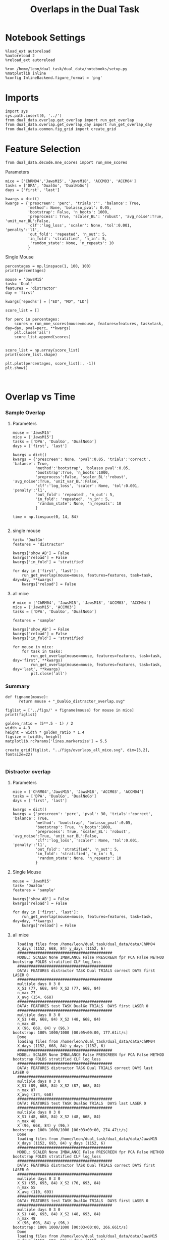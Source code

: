 #+TITLE: Overlaps in the Dual Task
#+STARTUP: fold
#+PROPERTY: header-args:ipython :results both :exports both :async yes :session dual_data :kernel dual_data

* Notebook Settings
#+begin_src ipython
  %load_ext autoreload
  %autoreload 2
  %reload_ext autoreload

  %run /home/leon/dual_task/dual_data/notebooks/setup.py
  %matplotlib inline
  %config InlineBackend.figure_format = 'png'
#+end_src

#+RESULTS:
: The autoreload extension is already loaded. To reload it, use:
:   %reload_ext autoreload
: Python exe
: /home/leon/mambaforge/envs/dual_data/bin/python

* Imports
#+begin_src ipython
  import sys
  sys.path.insert(0, '../')
  from dual_data.overlap.get_overlap import run_get_overlap
  from dual_data.overlap.get_overlap_day import run_get_overlap_day
  from dual_data.common.fig_grid import create_grid
#+end_src

#+RESULTS:

* Feature Selection
#+begin_src ipython
  from dual_data.decode.mne_scores import run_mne_scores
#+end_src

#+RESULTS:
**** Parameters
#+begin_src ipython
  mice = ['ChRM04','JawsM15', 'JawsM18', 'ACCM03', 'ACCM04']
  tasks = ['DPA', 'DualGo', 'DualNoGo']
  days = ['first', 'last']

  kwargs = dict()
  kwargs = {'prescreen': 'perc', 'trials':'', 'balance': True,
            'method': None, 'bolasso_pval': 0.05,
            'bootstrap': False, 'n_boots': 1000,
            'preprocess': True, 'scaler_BL': 'robust', 'avg_noise':True, 'unit_var_BL':False,
            'clf':'log_loss', 'scaler': None, 'tol':0.001, 'penalty':'l1',
            'out_fold': 'repeated', 'n_out': 5,
            'in_fold': 'stratified', 'n_in': 5,
             'random_state': None, 'n_repeats': 10
            }
#+end_src

#+RESULTS:

**** Single Mouse
#+begin_src ipython
  percentages = np.linspace(1, 100, 100)
  print(percentages)
#+end_src

#+RESULTS:
: [  1.   2.   3.   4.   5.   6.   7.   8.   9.  10.  11.  12.  13.  14.
:   15.  16.  17.  18.  19.  20.  21.  22.  23.  24.  25.  26.  27.  28.
:   29.  30.  31.  32.  33.  34.  35.  36.  37.  38.  39.  40.  41.  42.
:   43.  44.  45.  46.  47.  48.  49.  50.  51.  52.  53.  54.  55.  56.
:   57.  58.  59.  60.  61.  62.  63.  64.  65.  66.  67.  68.  69.  70.
:   71.  72.  73.  74.  75.  76.  77.  78.  79.  80.  81.  82.  83.  84.
:   85.  86.  87.  88.  89.  90.  91.  92.  93.  94.  95.  96.  97.  98.
:   99. 100.]

#+begin_src ipython
  mouse = 'JawsM15'
  task= 'Dual'
  features = 'distractor'
  day = 'first'
  
  kwargs['epochs'] = ["ED", "MD", "LD"]

  score_list = []

  for perc in percentages:
      scores = run_mne_scores(mouse=mouse, features=features, task=task, day=day, pval=perc, **kwargs)
      plt.close('all')
      score_list.append(scores)

#+end_src

#+RESULTS:
#+begin_example
  loading files from /home/leon/dual_task/dual_data/data/JawsM15
  X_days (1152, 693, 84) y_days (1152, 6)
  ##########################################
  PREPROCESSING: SCALER robust AVG MEAN 0 AVG NOISE True UNIT VAR False
  ##########################################
  ##########################################
  MODEL: SCALER None IMBALANCE False PRESCREEN perc PCA False METHOD None FOLDS stratified CLF log_loss
  ##########################################
  DATA: FEATURES distractor TASK Dual TRIALS  DAYS first LASER 0
  ##########################################
  multiple days 0 3 0
  X_S1 (96, 693, 84) X_S2 (96, 693, 84)
  n_max 96
  X (192, 693, 84) y (192,)
  ['ED', 'MD', 'LD']
  X (192, 693, 3)
  cv RepeatedStratifiedKFold(n_repeats=10, n_splits=5, random_state=None)
  --- 0:00:06.688541 ---
  loading files from /home/leon/dual_task/dual_data/data/JawsM15
  X_days (1152, 693, 84) y_days (1152, 6)
  ##########################################
  PREPROCESSING: SCALER robust AVG MEAN 0 AVG NOISE True UNIT VAR False
  ##########################################
  ##########################################
  MODEL: SCALER None IMBALANCE False PRESCREEN perc PCA False METHOD None FOLDS stratified CLF log_loss
  ##########################################
  DATA: FEATURES distractor TASK Dual TRIALS  DAYS first LASER 0
  ##########################################
  multiple days 0 3 0
  X_S1 (96, 693, 84) X_S2 (96, 693, 84)
  n_max 96
  X (192, 693, 84) y (192,)
  ['ED', 'MD', 'LD']
  X (192, 693, 3)
  cv RepeatedStratifiedKFold(n_repeats=10, n_splits=5, random_state=None)
  --- 0:00:02.899795 ---
  loading files from /home/leon/dual_task/dual_data/data/JawsM15
  X_days (1152, 693, 84) y_days (1152, 6)
  ##########################################
  PREPROCESSING: SCALER robust AVG MEAN 0 AVG NOISE True UNIT VAR False
  ##########################################
  ##########################################
  MODEL: SCALER None IMBALANCE False PRESCREEN perc PCA False METHOD None FOLDS stratified CLF log_loss
  ##########################################
  DATA: FEATURES distractor TASK Dual TRIALS  DAYS first LASER 0
  ##########################################
  multiple days 0 3 0
  X_S1 (96, 693, 84) X_S2 (96, 693, 84)
  n_max 96
  X (192, 693, 84) y (192,)
  ['ED', 'MD', 'LD']
  X (192, 693, 3)
  cv RepeatedStratifiedKFold(n_repeats=10, n_splits=5, random_state=None)
  --- 0:00:02.737781 ---
  loading files from /home/leon/dual_task/dual_data/data/JawsM15
  X_days (1152, 693, 84) y_days (1152, 6)
  ##########################################
  PREPROCESSING: SCALER robust AVG MEAN 0 AVG NOISE True UNIT VAR False
  ##########################################
  ##########################################
  MODEL: SCALER None IMBALANCE False PRESCREEN perc PCA False METHOD None FOLDS stratified CLF log_loss
  ##########################################
  DATA: FEATURES distractor TASK Dual TRIALS  DAYS first LASER 0
  ##########################################
  multiple days 0 3 0
  X_S1 (96, 693, 84) X_S2 (96, 693, 84)
  n_max 96
  X (192, 693, 84) y (192,)
  ['ED', 'MD', 'LD']
  X (192, 693, 3)
  cv RepeatedStratifiedKFold(n_repeats=10, n_splits=5, random_state=None)
  --- 0:00:02.306283 ---
  loading files from /home/leon/dual_task/dual_data/data/JawsM15
  X_days (1152, 693, 84) y_days (1152, 6)
  ##########################################
  PREPROCESSING: SCALER robust AVG MEAN 0 AVG NOISE True UNIT VAR False
  ##########################################
  ##########################################
  MODEL: SCALER None IMBALANCE False PRESCREEN perc PCA False METHOD None FOLDS stratified CLF log_loss
  ##########################################
  DATA: FEATURES distractor TASK Dual TRIALS  DAYS first LASER 0
  ##########################################
  multiple days 0 3 0
  X_S1 (96, 693, 84) X_S2 (96, 693, 84)
  n_max 96
  X (192, 693, 84) y (192,)
  ['ED', 'MD', 'LD']
  X (192, 693, 3)
  cv RepeatedStratifiedKFold(n_repeats=10, n_splits=5, random_state=None)
  --- 0:00:02.426493 ---
  loading files from /home/leon/dual_task/dual_data/data/JawsM15
  X_days (1152, 693, 84) y_days (1152, 6)
  ##########################################
  PREPROCESSING: SCALER robust AVG MEAN 0 AVG NOISE True UNIT VAR False
  ##########################################
  ##########################################
  MODEL: SCALER None IMBALANCE False PRESCREEN perc PCA False METHOD None FOLDS stratified CLF log_loss
  ##########################################
  DATA: FEATURES distractor TASK Dual TRIALS  DAYS first LASER 0
  ##########################################
  multiple days 0 3 0
  X_S1 (96, 693, 84) X_S2 (96, 693, 84)
  n_max 96
  X (192, 693, 84) y (192,)
  ['ED', 'MD', 'LD']
  X (192, 693, 3)
  cv RepeatedStratifiedKFold(n_repeats=10, n_splits=5, random_state=None)
  --- 0:03:04.124718 ---
  loading files from /home/leon/dual_task/dual_data/data/JawsM15
  X_days (1152, 693, 84) y_days (1152, 6)
  ##########################################
  PREPROCESSING: SCALER robust AVG MEAN 0 AVG NOISE True UNIT VAR False
  ##########################################
  ##########################################
  MODEL: SCALER None IMBALANCE False PRESCREEN perc PCA False METHOD None FOLDS stratified CLF log_loss
  ##########################################
  DATA: FEATURES distractor TASK Dual TRIALS  DAYS first LASER 0
  ##########################################
  multiple days 0 3 0
  X_S1 (96, 693, 84) X_S2 (96, 693, 84)
  n_max 96
  X (192, 693, 84) y (192,)
  ['ED', 'MD', 'LD']
  X (192, 693, 3)
  cv RepeatedStratifiedKFold(n_repeats=10, n_splits=5, random_state=None)
  --- 0:02:41.397733 ---
  loading files from /home/leon/dual_task/dual_data/data/JawsM15
  X_days (1152, 693, 84) y_days (1152, 6)
  ##########################################
  PREPROCESSING: SCALER robust AVG MEAN 0 AVG NOISE True UNIT VAR False
  ##########################################
  ##########################################
  MODEL: SCALER None IMBALANCE False PRESCREEN perc PCA False METHOD None FOLDS stratified CLF log_loss
  ##########################################
  DATA: FEATURES distractor TASK Dual TRIALS  DAYS first LASER 0
  ##########################################
  multiple days 0 3 0
  X_S1 (96, 693, 84) X_S2 (96, 693, 84)
  n_max 96
  X (192, 693, 84) y (192,)
  ['ED', 'MD', 'LD']
  X (192, 693, 3)
  cv RepeatedStratifiedKFold(n_repeats=10, n_splits=5, random_state=None)
  --- 0:00:05.013046 ---
  loading files from /home/leon/dual_task/dual_data/data/JawsM15
  X_days (1152, 693, 84) y_days (1152, 6)
  ##########################################
  PREPROCESSING: SCALER robust AVG MEAN 0 AVG NOISE True UNIT VAR False
  ##########################################
  ##########################################
  MODEL: SCALER None IMBALANCE False PRESCREEN perc PCA False METHOD None FOLDS stratified CLF log_loss
  ##########################################
  DATA: FEATURES distractor TASK Dual TRIALS  DAYS first LASER 0
  ##########################################
  multiple days 0 3 0
  X_S1 (96, 693, 84) X_S2 (96, 693, 84)
  n_max 96
  X (192, 693, 84) y (192,)
  ['ED', 'MD', 'LD']
  X (192, 693, 3)
  cv RepeatedStratifiedKFold(n_repeats=10, n_splits=5, random_state=None)
  --- 0:00:03.317663 ---
  loading files from /home/leon/dual_task/dual_data/data/JawsM15
  X_days (1152, 693, 84) y_days (1152, 6)
  ##########################################
  PREPROCESSING: SCALER robust AVG MEAN 0 AVG NOISE True UNIT VAR False
  ##########################################
  ##########################################
  MODEL: SCALER None IMBALANCE False PRESCREEN perc PCA False METHOD None FOLDS stratified CLF log_loss
  ##########################################
  DATA: FEATURES distractor TASK Dual TRIALS  DAYS first LASER 0
  ##########################################
  multiple days 0 3 0
  X_S1 (96, 693, 84) X_S2 (96, 693, 84)
  n_max 96
  X (192, 693, 84) y (192,)
  ['ED', 'MD', 'LD']
  X (192, 693, 3)
  cv RepeatedStratifiedKFold(n_repeats=10, n_splits=5, random_state=None)
  --- 0:00:02.598973 ---
  loading files from /home/leon/dual_task/dual_data/data/JawsM15
  X_days (1152, 693, 84) y_days (1152, 6)
  ##########################################
  PREPROCESSING: SCALER robust AVG MEAN 0 AVG NOISE True UNIT VAR False
  ##########################################
  ##########################################
  MODEL: SCALER None IMBALANCE False PRESCREEN perc PCA False METHOD None FOLDS stratified CLF log_loss
  ##########################################
  DATA: FEATURES distractor TASK Dual TRIALS  DAYS first LASER 0
  ##########################################
  multiple days 0 3 0
  X_S1 (96, 693, 84) X_S2 (96, 693, 84)
  n_max 96
  X (192, 693, 84) y (192,)
  ['ED', 'MD', 'LD']
  X (192, 693, 3)
  cv RepeatedStratifiedKFold(n_repeats=10, n_splits=5, random_state=None)
  --- 0:00:01.543206 ---
  loading files from /home/leon/dual_task/dual_data/data/JawsM15
  X_days (1152, 693, 84) y_days (1152, 6)
  ##########################################
  PREPROCESSING: SCALER robust AVG MEAN 0 AVG NOISE True UNIT VAR False
  ##########################################
  ##########################################
  MODEL: SCALER None IMBALANCE False PRESCREEN perc PCA False METHOD None FOLDS stratified CLF log_loss
  ##########################################
  DATA: FEATURES distractor TASK Dual TRIALS  DAYS first LASER 0
  ##########################################
  multiple days 0 3 0
  X_S1 (96, 693, 84) X_S2 (96, 693, 84)
  n_max 96
  X (192, 693, 84) y (192,)
  ['ED', 'MD', 'LD']
  X (192, 693, 3)
  cv RepeatedStratifiedKFold(n_repeats=10, n_splits=5, random_state=None)
  --- 0:00:01.580958 ---
  loading files from /home/leon/dual_task/dual_data/data/JawsM15
  X_days (1152, 693, 84) y_days (1152, 6)
  ##########################################
  PREPROCESSING: SCALER robust AVG MEAN 0 AVG NOISE True UNIT VAR False
  ##########################################
  ##########################################
  MODEL: SCALER None IMBALANCE False PRESCREEN perc PCA False METHOD None FOLDS stratified CLF log_loss
  ##########################################
  DATA: FEATURES distractor TASK Dual TRIALS  DAYS first LASER 0
  ##########################################
  multiple days 0 3 0
  X_S1 (96, 693, 84) X_S2 (96, 693, 84)
  n_max 96
  X (192, 693, 84) y (192,)
  ['ED', 'MD', 'LD']
  X (192, 693, 3)
  cv RepeatedStratifiedKFold(n_repeats=10, n_splits=5, random_state=None)
  --- 0:00:01.573302 ---
  loading files from /home/leon/dual_task/dual_data/data/JawsM15
  X_days (1152, 693, 84) y_days (1152, 6)
  ##########################################
  PREPROCESSING: SCALER robust AVG MEAN 0 AVG NOISE True UNIT VAR False
  ##########################################
  ##########################################
  MODEL: SCALER None IMBALANCE False PRESCREEN perc PCA False METHOD None FOLDS stratified CLF log_loss
  ##########################################
  DATA: FEATURES distractor TASK Dual TRIALS  DAYS first LASER 0
  ##########################################
  multiple days 0 3 0
  X_S1 (96, 693, 84) X_S2 (96, 693, 84)
  n_max 96
  X (192, 693, 84) y (192,)
  ['ED', 'MD', 'LD']
  X (192, 693, 3)
  cv RepeatedStratifiedKFold(n_repeats=10, n_splits=5, random_state=None)
  --- 0:00:01.577389 ---
  loading files from /home/leon/dual_task/dual_data/data/JawsM15
  X_days (1152, 693, 84) y_days (1152, 6)
  ##########################################
  PREPROCESSING: SCALER robust AVG MEAN 0 AVG NOISE True UNIT VAR False
  ##########################################
  ##########################################
  MODEL: SCALER None IMBALANCE False PRESCREEN perc PCA False METHOD None FOLDS stratified CLF log_loss
  ##########################################
  DATA: FEATURES distractor TASK Dual TRIALS  DAYS first LASER 0
  ##########################################
  multiple days 0 3 0
  X_S1 (96, 693, 84) X_S2 (96, 693, 84)
  n_max 96
  X (192, 693, 84) y (192,)
  ['ED', 'MD', 'LD']
  X (192, 693, 3)
  cv RepeatedStratifiedKFold(n_repeats=10, n_splits=5, random_state=None)
  --- 0:00:01.528141 ---
  loading files from /home/leon/dual_task/dual_data/data/JawsM15
  X_days (1152, 693, 84) y_days (1152, 6)
  ##########################################
  PREPROCESSING: SCALER robust AVG MEAN 0 AVG NOISE True UNIT VAR False
  ##########################################
  ##########################################
  MODEL: SCALER None IMBALANCE False PRESCREEN perc PCA False METHOD None FOLDS stratified CLF log_loss
  ##########################################
  DATA: FEATURES distractor TASK Dual TRIALS  DAYS first LASER 0
  ##########################################
  multiple days 0 3 0
  X_S1 (96, 693, 84) X_S2 (96, 693, 84)
  n_max 96
  X (192, 693, 84) y (192,)
  ['ED', 'MD', 'LD']
  X (192, 693, 3)
  cv RepeatedStratifiedKFold(n_repeats=10, n_splits=5, random_state=None)
  --- 0:00:01.604731 ---
  loading files from /home/leon/dual_task/dual_data/data/JawsM15
  X_days (1152, 693, 84) y_days (1152, 6)
  ##########################################
  PREPROCESSING: SCALER robust AVG MEAN 0 AVG NOISE True UNIT VAR False
  ##########################################
  ##########################################
  MODEL: SCALER None IMBALANCE False PRESCREEN perc PCA False METHOD None FOLDS stratified CLF log_loss
  ##########################################
  DATA: FEATURES distractor TASK Dual TRIALS  DAYS first LASER 0
  ##########################################
  multiple days 0 3 0
  X_S1 (96, 693, 84) X_S2 (96, 693, 84)
  n_max 96
  X (192, 693, 84) y (192,)
  ['ED', 'MD', 'LD']
  X (192, 693, 3)
  cv RepeatedStratifiedKFold(n_repeats=10, n_splits=5, random_state=None)
  --- 0:00:01.605287 ---
  loading files from /home/leon/dual_task/dual_data/data/JawsM15
  X_days (1152, 693, 84) y_days (1152, 6)
  ##########################################
  PREPROCESSING: SCALER robust AVG MEAN 0 AVG NOISE True UNIT VAR False
  ##########################################
  ##########################################
  MODEL: SCALER None IMBALANCE False PRESCREEN perc PCA False METHOD None FOLDS stratified CLF log_loss
  ##########################################
  DATA: FEATURES distractor TASK Dual TRIALS  DAYS first LASER 0
  ##########################################
  multiple days 0 3 0
  X_S1 (96, 693, 84) X_S2 (96, 693, 84)
  n_max 96
  X (192, 693, 84) y (192,)
  ['ED', 'MD', 'LD']
  X (192, 693, 3)
  cv RepeatedStratifiedKFold(n_repeats=10, n_splits=5, random_state=None)
  --- 0:00:01.528590 ---
  loading files from /home/leon/dual_task/dual_data/data/JawsM15
  X_days (1152, 693, 84) y_days (1152, 6)
  ##########################################
  PREPROCESSING: SCALER robust AVG MEAN 0 AVG NOISE True UNIT VAR False
  ##########################################
  ##########################################
  MODEL: SCALER None IMBALANCE False PRESCREEN perc PCA False METHOD None FOLDS stratified CLF log_loss
  ##########################################
  DATA: FEATURES distractor TASK Dual TRIALS  DAYS first LASER 0
  ##########################################
  multiple days 0 3 0
  X_S1 (96, 693, 84) X_S2 (96, 693, 84)
  n_max 96
  X (192, 693, 84) y (192,)
  ['ED', 'MD', 'LD']
  X (192, 693, 3)
  cv RepeatedStratifiedKFold(n_repeats=10, n_splits=5, random_state=None)
  --- 0:00:01.550647 ---
  loading files from /home/leon/dual_task/dual_data/data/JawsM15
  X_days (1152, 693, 84) y_days (1152, 6)
  ##########################################
  PREPROCESSING: SCALER robust AVG MEAN 0 AVG NOISE True UNIT VAR False
  ##########################################
  ##########################################
  MODEL: SCALER None IMBALANCE False PRESCREEN perc PCA False METHOD None FOLDS stratified CLF log_loss
  ##########################################
  DATA: FEATURES distractor TASK Dual TRIALS  DAYS first LASER 0
  ##########################################
  multiple days 0 3 0
  X_S1 (96, 693, 84) X_S2 (96, 693, 84)
  n_max 96
  X (192, 693, 84) y (192,)
  ['ED', 'MD', 'LD']
  X (192, 693, 3)
  cv RepeatedStratifiedKFold(n_repeats=10, n_splits=5, random_state=None)
  --- 0:00:01.565332 ---
  loading files from /home/leon/dual_task/dual_data/data/JawsM15
  X_days (1152, 693, 84) y_days (1152, 6)
  ##########################################
  PREPROCESSING: SCALER robust AVG MEAN 0 AVG NOISE True UNIT VAR False
  ##########################################
  ##########################################
  MODEL: SCALER None IMBALANCE False PRESCREEN perc PCA False METHOD None FOLDS stratified CLF log_loss
  ##########################################
  DATA: FEATURES distractor TASK Dual TRIALS  DAYS first LASER 0
  ##########################################
  multiple days 0 3 0
  X_S1 (96, 693, 84) X_S2 (96, 693, 84)
  n_max 96
  X (192, 693, 84) y (192,)
  ['ED', 'MD', 'LD']
  X (192, 693, 3)
  cv RepeatedStratifiedKFold(n_repeats=10, n_splits=5, random_state=None)
  --- 0:00:01.560512 ---
  loading files from /home/leon/dual_task/dual_data/data/JawsM15
  X_days (1152, 693, 84) y_days (1152, 6)
  ##########################################
  PREPROCESSING: SCALER robust AVG MEAN 0 AVG NOISE True UNIT VAR False
  ##########################################
  ##########################################
  MODEL: SCALER None IMBALANCE False PRESCREEN perc PCA False METHOD None FOLDS stratified CLF log_loss
  ##########################################
  DATA: FEATURES distractor TASK Dual TRIALS  DAYS first LASER 0
  ##########################################
  multiple days 0 3 0
  X_S1 (96, 693, 84) X_S2 (96, 693, 84)
  n_max 96
  X (192, 693, 84) y (192,)
  ['ED', 'MD', 'LD']
  X (192, 693, 3)
  cv RepeatedStratifiedKFold(n_repeats=10, n_splits=5, random_state=None)
  --- 0:00:01.590084 ---
  loading files from /home/leon/dual_task/dual_data/data/JawsM15
  X_days (1152, 693, 84) y_days (1152, 6)
  ##########################################
  PREPROCESSING: SCALER robust AVG MEAN 0 AVG NOISE True UNIT VAR False
  ##########################################
  ##########################################
  MODEL: SCALER None IMBALANCE False PRESCREEN perc PCA False METHOD None FOLDS stratified CLF log_loss
  ##########################################
  DATA: FEATURES distractor TASK Dual TRIALS  DAYS first LASER 0
  ##########################################
  multiple days 0 3 0
  X_S1 (96, 693, 84) X_S2 (96, 693, 84)
  n_max 96
  X (192, 693, 84) y (192,)
  ['ED', 'MD', 'LD']
  X (192, 693, 3)
  cv RepeatedStratifiedKFold(n_repeats=10, n_splits=5, random_state=None)
  --- 0:00:01.590558 ---
  loading files from /home/leon/dual_task/dual_data/data/JawsM15
  X_days (1152, 693, 84) y_days (1152, 6)
  ##########################################
  PREPROCESSING: SCALER robust AVG MEAN 0 AVG NOISE True UNIT VAR False
  ##########################################
  ##########################################
  MODEL: SCALER None IMBALANCE False PRESCREEN perc PCA False METHOD None FOLDS stratified CLF log_loss
  ##########################################
  DATA: FEATURES distractor TASK Dual TRIALS  DAYS first LASER 0
  ##########################################
  multiple days 0 3 0
  X_S1 (96, 693, 84) X_S2 (96, 693, 84)
  n_max 96
  X (192, 693, 84) y (192,)
  ['ED', 'MD', 'LD']
  X (192, 693, 3)
  cv RepeatedStratifiedKFold(n_repeats=10, n_splits=5, random_state=None)
  --- 0:00:01.549291 ---
  loading files from /home/leon/dual_task/dual_data/data/JawsM15
  X_days (1152, 693, 84) y_days (1152, 6)
  ##########################################
  PREPROCESSING: SCALER robust AVG MEAN 0 AVG NOISE True UNIT VAR False
  ##########################################
  ##########################################
  MODEL: SCALER None IMBALANCE False PRESCREEN perc PCA False METHOD None FOLDS stratified CLF log_loss
  ##########################################
  DATA: FEATURES distractor TASK Dual TRIALS  DAYS first LASER 0
  ##########################################
  multiple days 0 3 0
  X_S1 (96, 693, 84) X_S2 (96, 693, 84)
  n_max 96
  X (192, 693, 84) y (192,)
  ['ED', 'MD', 'LD']
  X (192, 693, 3)
  cv RepeatedStratifiedKFold(n_repeats=10, n_splits=5, random_state=None)
  --- 0:00:01.583536 ---
  loading files from /home/leon/dual_task/dual_data/data/JawsM15
  X_days (1152, 693, 84) y_days (1152, 6)
  ##########################################
  PREPROCESSING: SCALER robust AVG MEAN 0 AVG NOISE True UNIT VAR False
  ##########################################
  ##########################################
  MODEL: SCALER None IMBALANCE False PRESCREEN perc PCA False METHOD None FOLDS stratified CLF log_loss
  ##########################################
  DATA: FEATURES distractor TASK Dual TRIALS  DAYS first LASER 0
  ##########################################
  multiple days 0 3 0
  X_S1 (96, 693, 84) X_S2 (96, 693, 84)
  n_max 96
  X (192, 693, 84) y (192,)
  ['ED', 'MD', 'LD']
  X (192, 693, 3)
  cv RepeatedStratifiedKFold(n_repeats=10, n_splits=5, random_state=None)
  --- 0:00:01.525387 ---
  loading files from /home/leon/dual_task/dual_data/data/JawsM15
  X_days (1152, 693, 84) y_days (1152, 6)
  ##########################################
  PREPROCESSING: SCALER robust AVG MEAN 0 AVG NOISE True UNIT VAR False
  ##########################################
  ##########################################
  MODEL: SCALER None IMBALANCE False PRESCREEN perc PCA False METHOD None FOLDS stratified CLF log_loss
  ##########################################
  DATA: FEATURES distractor TASK Dual TRIALS  DAYS first LASER 0
  ##########################################
  multiple days 0 3 0
  X_S1 (96, 693, 84) X_S2 (96, 693, 84)
  n_max 96
  X (192, 693, 84) y (192,)
  ['ED', 'MD', 'LD']
  X (192, 693, 3)
  cv RepeatedStratifiedKFold(n_repeats=10, n_splits=5, random_state=None)
  --- 0:00:01.572179 ---
  loading files from /home/leon/dual_task/dual_data/data/JawsM15
  X_days (1152, 693, 84) y_days (1152, 6)
  ##########################################
  PREPROCESSING: SCALER robust AVG MEAN 0 AVG NOISE True UNIT VAR False
  ##########################################
  ##########################################
  MODEL: SCALER None IMBALANCE False PRESCREEN perc PCA False METHOD None FOLDS stratified CLF log_loss
  ##########################################
  DATA: FEATURES distractor TASK Dual TRIALS  DAYS first LASER 0
  ##########################################
  multiple days 0 3 0
  X_S1 (96, 693, 84) X_S2 (96, 693, 84)
  n_max 96
  X (192, 693, 84) y (192,)
  ['ED', 'MD', 'LD']
  X (192, 693, 3)
  cv RepeatedStratifiedKFold(n_repeats=10, n_splits=5, random_state=None)
  --- 0:00:01.517745 ---
  loading files from /home/leon/dual_task/dual_data/data/JawsM15
  X_days (1152, 693, 84) y_days (1152, 6)
  ##########################################
  PREPROCESSING: SCALER robust AVG MEAN 0 AVG NOISE True UNIT VAR False
  ##########################################
  ##########################################
  MODEL: SCALER None IMBALANCE False PRESCREEN perc PCA False METHOD None FOLDS stratified CLF log_loss
  ##########################################
  DATA: FEATURES distractor TASK Dual TRIALS  DAYS first LASER 0
  ##########################################
  multiple days 0 3 0
  X_S1 (96, 693, 84) X_S2 (96, 693, 84)
  n_max 96
  X (192, 693, 84) y (192,)
  ['ED', 'MD', 'LD']
  X (192, 693, 3)
  cv RepeatedStratifiedKFold(n_repeats=10, n_splits=5, random_state=None)
  --- 0:00:01.594722 ---
  loading files from /home/leon/dual_task/dual_data/data/JawsM15
  X_days (1152, 693, 84) y_days (1152, 6)
  ##########################################
  PREPROCESSING: SCALER robust AVG MEAN 0 AVG NOISE True UNIT VAR False
  ##########################################
  ##########################################
  MODEL: SCALER None IMBALANCE False PRESCREEN perc PCA False METHOD None FOLDS stratified CLF log_loss
  ##########################################
  DATA: FEATURES distractor TASK Dual TRIALS  DAYS first LASER 0
  ##########################################
  multiple days 0 3 0
  X_S1 (96, 693, 84) X_S2 (96, 693, 84)
  n_max 96
  X (192, 693, 84) y (192,)
  ['ED', 'MD', 'LD']
  X (192, 693, 3)
  cv RepeatedStratifiedKFold(n_repeats=10, n_splits=5, random_state=None)
  --- 0:00:01.558596 ---
  loading files from /home/leon/dual_task/dual_data/data/JawsM15
  X_days (1152, 693, 84) y_days (1152, 6)
  ##########################################
  PREPROCESSING: SCALER robust AVG MEAN 0 AVG NOISE True UNIT VAR False
  ##########################################
  ##########################################
  MODEL: SCALER None IMBALANCE False PRESCREEN perc PCA False METHOD None FOLDS stratified CLF log_loss
  ##########################################
  DATA: FEATURES distractor TASK Dual TRIALS  DAYS first LASER 0
  ##########################################
  multiple days 0 3 0
  X_S1 (96, 693, 84) X_S2 (96, 693, 84)
  n_max 96
  X (192, 693, 84) y (192,)
  ['ED', 'MD', 'LD']
  X (192, 693, 3)
  cv RepeatedStratifiedKFold(n_repeats=10, n_splits=5, random_state=None)
  --- 0:00:01.540878 ---
  loading files from /home/leon/dual_task/dual_data/data/JawsM15
  X_days (1152, 693, 84) y_days (1152, 6)
  ##########################################
  PREPROCESSING: SCALER robust AVG MEAN 0 AVG NOISE True UNIT VAR False
  ##########################################
  ##########################################
  MODEL: SCALER None IMBALANCE False PRESCREEN perc PCA False METHOD None FOLDS stratified CLF log_loss
  ##########################################
  DATA: FEATURES distractor TASK Dual TRIALS  DAYS first LASER 0
  ##########################################
  multiple days 0 3 0
  X_S1 (96, 693, 84) X_S2 (96, 693, 84)
  n_max 96
  X (192, 693, 84) y (192,)
  ['ED', 'MD', 'LD']
  X (192, 693, 3)
  cv RepeatedStratifiedKFold(n_repeats=10, n_splits=5, random_state=None)
  --- 0:00:01.549547 ---
  loading files from /home/leon/dual_task/dual_data/data/JawsM15
  X_days (1152, 693, 84) y_days (1152, 6)
  ##########################################
  PREPROCESSING: SCALER robust AVG MEAN 0 AVG NOISE True UNIT VAR False
  ##########################################
  ##########################################
  MODEL: SCALER None IMBALANCE False PRESCREEN perc PCA False METHOD None FOLDS stratified CLF log_loss
  ##########################################
  DATA: FEATURES distractor TASK Dual TRIALS  DAYS first LASER 0
  ##########################################
  multiple days 0 3 0
  X_S1 (96, 693, 84) X_S2 (96, 693, 84)
  n_max 96
  X (192, 693, 84) y (192,)
  ['ED', 'MD', 'LD']
  X (192, 693, 3)
  cv RepeatedStratifiedKFold(n_repeats=10, n_splits=5, random_state=None)
  --- 0:00:01.603401 ---
  loading files from /home/leon/dual_task/dual_data/data/JawsM15
  X_days (1152, 693, 84) y_days (1152, 6)
  ##########################################
  PREPROCESSING: SCALER robust AVG MEAN 0 AVG NOISE True UNIT VAR False
  ##########################################
  ##########################################
  MODEL: SCALER None IMBALANCE False PRESCREEN perc PCA False METHOD None FOLDS stratified CLF log_loss
  ##########################################
  DATA: FEATURES distractor TASK Dual TRIALS  DAYS first LASER 0
  ##########################################
  multiple days 0 3 0
  X_S1 (96, 693, 84) X_S2 (96, 693, 84)
  n_max 96
  X (192, 693, 84) y (192,)
  ['ED', 'MD', 'LD']
  X (192, 693, 3)
  cv RepeatedStratifiedKFold(n_repeats=10, n_splits=5, random_state=None)
  --- 0:00:01.583430 ---
  loading files from /home/leon/dual_task/dual_data/data/JawsM15
  X_days (1152, 693, 84) y_days (1152, 6)
  ##########################################
  PREPROCESSING: SCALER robust AVG MEAN 0 AVG NOISE True UNIT VAR False
  ##########################################
  ##########################################
  MODEL: SCALER None IMBALANCE False PRESCREEN perc PCA False METHOD None FOLDS stratified CLF log_loss
  ##########################################
  DATA: FEATURES distractor TASK Dual TRIALS  DAYS first LASER 0
  ##########################################
  multiple days 0 3 0
  X_S1 (96, 693, 84) X_S2 (96, 693, 84)
  n_max 96
  X (192, 693, 84) y (192,)
  ['ED', 'MD', 'LD']
  X (192, 693, 3)
  cv RepeatedStratifiedKFold(n_repeats=10, n_splits=5, random_state=None)
  --- 0:00:01.557863 ---
  loading files from /home/leon/dual_task/dual_data/data/JawsM15
  X_days (1152, 693, 84) y_days (1152, 6)
  ##########################################
  PREPROCESSING: SCALER robust AVG MEAN 0 AVG NOISE True UNIT VAR False
  ##########################################
  ##########################################
  MODEL: SCALER None IMBALANCE False PRESCREEN perc PCA False METHOD None FOLDS stratified CLF log_loss
  ##########################################
  DATA: FEATURES distractor TASK Dual TRIALS  DAYS first LASER 0
  ##########################################
  multiple days 0 3 0
  X_S1 (96, 693, 84) X_S2 (96, 693, 84)
  n_max 96
  X (192, 693, 84) y (192,)
  ['ED', 'MD', 'LD']
  X (192, 693, 3)
  cv RepeatedStratifiedKFold(n_repeats=10, n_splits=5, random_state=None)
  --- 0:00:01.627839 ---
  loading files from /home/leon/dual_task/dual_data/data/JawsM15
  X_days (1152, 693, 84) y_days (1152, 6)
  ##########################################
  PREPROCESSING: SCALER robust AVG MEAN 0 AVG NOISE True UNIT VAR False
  ##########################################
  ##########################################
  MODEL: SCALER None IMBALANCE False PRESCREEN perc PCA False METHOD None FOLDS stratified CLF log_loss
  ##########################################
  DATA: FEATURES distractor TASK Dual TRIALS  DAYS first LASER 0
  ##########################################
  multiple days 0 3 0
  X_S1 (96, 693, 84) X_S2 (96, 693, 84)
  n_max 96
  X (192, 693, 84) y (192,)
  ['ED', 'MD', 'LD']
  X (192, 693, 3)
  cv RepeatedStratifiedKFold(n_repeats=10, n_splits=5, random_state=None)
  --- 0:00:01.607408 ---
  loading files from /home/leon/dual_task/dual_data/data/JawsM15
  X_days (1152, 693, 84) y_days (1152, 6)
  ##########################################
  PREPROCESSING: SCALER robust AVG MEAN 0 AVG NOISE True UNIT VAR False
  ##########################################
  ##########################################
  MODEL: SCALER None IMBALANCE False PRESCREEN perc PCA False METHOD None FOLDS stratified CLF log_loss
  ##########################################
  DATA: FEATURES distractor TASK Dual TRIALS  DAYS first LASER 0
  ##########################################
  multiple days 0 3 0
  X_S1 (96, 693, 84) X_S2 (96, 693, 84)
  n_max 96
  X (192, 693, 84) y (192,)
  ['ED', 'MD', 'LD']
  X (192, 693, 3)
  cv RepeatedStratifiedKFold(n_repeats=10, n_splits=5, random_state=None)
  --- 0:00:01.648143 ---
  loading files from /home/leon/dual_task/dual_data/data/JawsM15
  X_days (1152, 693, 84) y_days (1152, 6)
  ##########################################
  PREPROCESSING: SCALER robust AVG MEAN 0 AVG NOISE True UNIT VAR False
  ##########################################
  ##########################################
  MODEL: SCALER None IMBALANCE False PRESCREEN perc PCA False METHOD None FOLDS stratified CLF log_loss
  ##########################################
  DATA: FEATURES distractor TASK Dual TRIALS  DAYS first LASER 0
  ##########################################
  multiple days 0 3 0
  X_S1 (96, 693, 84) X_S2 (96, 693, 84)
  n_max 96
  X (192, 693, 84) y (192,)
  ['ED', 'MD', 'LD']
  X (192, 693, 3)
  cv RepeatedStratifiedKFold(n_repeats=10, n_splits=5, random_state=None)
  --- 0:00:01.636374 ---
  loading files from /home/leon/dual_task/dual_data/data/JawsM15
  X_days (1152, 693, 84) y_days (1152, 6)
  ##########################################
  PREPROCESSING: SCALER robust AVG MEAN 0 AVG NOISE True UNIT VAR False
  ##########################################
  ##########################################
  MODEL: SCALER None IMBALANCE False PRESCREEN perc PCA False METHOD None FOLDS stratified CLF log_loss
  ##########################################
  DATA: FEATURES distractor TASK Dual TRIALS  DAYS first LASER 0
  ##########################################
  multiple days 0 3 0
  X_S1 (96, 693, 84) X_S2 (96, 693, 84)
  n_max 96
  X (192, 693, 84) y (192,)
  ['ED', 'MD', 'LD']
  X (192, 693, 3)
  cv RepeatedStratifiedKFold(n_repeats=10, n_splits=5, random_state=None)
  --- 0:00:01.644207 ---
  loading files from /home/leon/dual_task/dual_data/data/JawsM15
  X_days (1152, 693, 84) y_days (1152, 6)
  ##########################################
  PREPROCESSING: SCALER robust AVG MEAN 0 AVG NOISE True UNIT VAR False
  ##########################################
  ##########################################
  MODEL: SCALER None IMBALANCE False PRESCREEN perc PCA False METHOD None FOLDS stratified CLF log_loss
  ##########################################
  DATA: FEATURES distractor TASK Dual TRIALS  DAYS first LASER 0
  ##########################################
  multiple days 0 3 0
  X_S1 (96, 693, 84) X_S2 (96, 693, 84)
  n_max 96
  X (192, 693, 84) y (192,)
  ['ED', 'MD', 'LD']
  X (192, 693, 3)
  cv RepeatedStratifiedKFold(n_repeats=10, n_splits=5, random_state=None)
  --- 0:00:01.664590 ---
  loading files from /home/leon/dual_task/dual_data/data/JawsM15
  X_days (1152, 693, 84) y_days (1152, 6)
  ##########################################
  PREPROCESSING: SCALER robust AVG MEAN 0 AVG NOISE True UNIT VAR False
  ##########################################
  ##########################################
  MODEL: SCALER None IMBALANCE False PRESCREEN perc PCA False METHOD None FOLDS stratified CLF log_loss
  ##########################################
  DATA: FEATURES distractor TASK Dual TRIALS  DAYS first LASER 0
  ##########################################
  multiple days 0 3 0
  X_S1 (96, 693, 84) X_S2 (96, 693, 84)
  n_max 96
  X (192, 693, 84) y (192,)
  ['ED', 'MD', 'LD']
  X (192, 693, 3)
  cv RepeatedStratifiedKFold(n_repeats=10, n_splits=5, random_state=None)
  --- 0:00:01.651982 ---
  loading files from /home/leon/dual_task/dual_data/data/JawsM15
  X_days (1152, 693, 84) y_days (1152, 6)
  ##########################################
  PREPROCESSING: SCALER robust AVG MEAN 0 AVG NOISE True UNIT VAR False
  ##########################################
  ##########################################
  MODEL: SCALER None IMBALANCE False PRESCREEN perc PCA False METHOD None FOLDS stratified CLF log_loss
  ##########################################
  DATA: FEATURES distractor TASK Dual TRIALS  DAYS first LASER 0
  ##########################################
  multiple days 0 3 0
  X_S1 (96, 693, 84) X_S2 (96, 693, 84)
  n_max 96
  X (192, 693, 84) y (192,)
  ['ED', 'MD', 'LD']
  X (192, 693, 3)
  cv RepeatedStratifiedKFold(n_repeats=10, n_splits=5, random_state=None)
  --- 0:00:01.667567 ---
  loading files from /home/leon/dual_task/dual_data/data/JawsM15
  X_days (1152, 693, 84) y_days (1152, 6)
  ##########################################
  PREPROCESSING: SCALER robust AVG MEAN 0 AVG NOISE True UNIT VAR False
  ##########################################
  ##########################################
  MODEL: SCALER None IMBALANCE False PRESCREEN perc PCA False METHOD None FOLDS stratified CLF log_loss
  ##########################################
  DATA: FEATURES distractor TASK Dual TRIALS  DAYS first LASER 0
  ##########################################
  multiple days 0 3 0
  X_S1 (96, 693, 84) X_S2 (96, 693, 84)
  n_max 96
  X (192, 693, 84) y (192,)
  ['ED', 'MD', 'LD']
  X (192, 693, 3)
  cv RepeatedStratifiedKFold(n_repeats=10, n_splits=5, random_state=None)
  --- 0:00:01.633264 ---
  loading files from /home/leon/dual_task/dual_data/data/JawsM15
  X_days (1152, 693, 84) y_days (1152, 6)
  ##########################################
  PREPROCESSING: SCALER robust AVG MEAN 0 AVG NOISE True UNIT VAR False
  ##########################################
  ##########################################
  MODEL: SCALER None IMBALANCE False PRESCREEN perc PCA False METHOD None FOLDS stratified CLF log_loss
  ##########################################
  DATA: FEATURES distractor TASK Dual TRIALS  DAYS first LASER 0
  ##########################################
  multiple days 0 3 0
  X_S1 (96, 693, 84) X_S2 (96, 693, 84)
  n_max 96
  X (192, 693, 84) y (192,)
  ['ED', 'MD', 'LD']
  X (192, 693, 3)
  cv RepeatedStratifiedKFold(n_repeats=10, n_splits=5, random_state=None)
  --- 0:00:01.679046 ---
  loading files from /home/leon/dual_task/dual_data/data/JawsM15
  X_days (1152, 693, 84) y_days (1152, 6)
  ##########################################
  PREPROCESSING: SCALER robust AVG MEAN 0 AVG NOISE True UNIT VAR False
  ##########################################
  ##########################################
  MODEL: SCALER None IMBALANCE False PRESCREEN perc PCA False METHOD None FOLDS stratified CLF log_loss
  ##########################################
  DATA: FEATURES distractor TASK Dual TRIALS  DAYS first LASER 0
  ##########################################
  multiple days 0 3 0
  X_S1 (96, 693, 84) X_S2 (96, 693, 84)
  n_max 96
  X (192, 693, 84) y (192,)
  ['ED', 'MD', 'LD']
  X (192, 693, 3)
  cv RepeatedStratifiedKFold(n_repeats=10, n_splits=5, random_state=None)
  --- 0:00:01.705114 ---
  loading files from /home/leon/dual_task/dual_data/data/JawsM15
  X_days (1152, 693, 84) y_days (1152, 6)
  ##########################################
  PREPROCESSING: SCALER robust AVG MEAN 0 AVG NOISE True UNIT VAR False
  ##########################################
  ##########################################
  MODEL: SCALER None IMBALANCE False PRESCREEN perc PCA False METHOD None FOLDS stratified CLF log_loss
  ##########################################
  DATA: FEATURES distractor TASK Dual TRIALS  DAYS first LASER 0
  ##########################################
  multiple days 0 3 0
  X_S1 (96, 693, 84) X_S2 (96, 693, 84)
  n_max 96
  X (192, 693, 84) y (192,)
  ['ED', 'MD', 'LD']
  X (192, 693, 3)
  cv RepeatedStratifiedKFold(n_repeats=10, n_splits=5, random_state=None)
  --- 0:00:01.675144 ---
  loading files from /home/leon/dual_task/dual_data/data/JawsM15
  X_days (1152, 693, 84) y_days (1152, 6)
  ##########################################
  PREPROCESSING: SCALER robust AVG MEAN 0 AVG NOISE True UNIT VAR False
  ##########################################
  ##########################################
  MODEL: SCALER None IMBALANCE False PRESCREEN perc PCA False METHOD None FOLDS stratified CLF log_loss
  ##########################################
  DATA: FEATURES distractor TASK Dual TRIALS  DAYS first LASER 0
  ##########################################
  multiple days 0 3 0
  X_S1 (96, 693, 84) X_S2 (96, 693, 84)
  n_max 96
  X (192, 693, 84) y (192,)
  ['ED', 'MD', 'LD']
  X (192, 693, 3)
  cv RepeatedStratifiedKFold(n_repeats=10, n_splits=5, random_state=None)
  --- 0:00:01.666228 ---
  loading files from /home/leon/dual_task/dual_data/data/JawsM15
  X_days (1152, 693, 84) y_days (1152, 6)
  ##########################################
  PREPROCESSING: SCALER robust AVG MEAN 0 AVG NOISE True UNIT VAR False
  ##########################################
  ##########################################
  MODEL: SCALER None IMBALANCE False PRESCREEN perc PCA False METHOD None FOLDS stratified CLF log_loss
  ##########################################
  DATA: FEATURES distractor TASK Dual TRIALS  DAYS first LASER 0
  ##########################################
  multiple days 0 3 0
  X_S1 (96, 693, 84) X_S2 (96, 693, 84)
  n_max 96
  X (192, 693, 84) y (192,)
  ['ED', 'MD', 'LD']
  X (192, 693, 3)
  cv RepeatedStratifiedKFold(n_repeats=10, n_splits=5, random_state=None)
  --- 0:00:01.656933 ---
  loading files from /home/leon/dual_task/dual_data/data/JawsM15
  X_days (1152, 693, 84) y_days (1152, 6)
  ##########################################
  PREPROCESSING: SCALER robust AVG MEAN 0 AVG NOISE True UNIT VAR False
  ##########################################
  ##########################################
  MODEL: SCALER None IMBALANCE False PRESCREEN perc PCA False METHOD None FOLDS stratified CLF log_loss
  ##########################################
  DATA: FEATURES distractor TASK Dual TRIALS  DAYS first LASER 0
  ##########################################
  multiple days 0 3 0
  X_S1 (96, 693, 84) X_S2 (96, 693, 84)
  n_max 96
  X (192, 693, 84) y (192,)
  ['ED', 'MD', 'LD']
  X (192, 693, 3)
  cv RepeatedStratifiedKFold(n_repeats=10, n_splits=5, random_state=None)
  --- 0:00:01.689615 ---
  loading files from /home/leon/dual_task/dual_data/data/JawsM15
  X_days (1152, 693, 84) y_days (1152, 6)
  ##########################################
  PREPROCESSING: SCALER robust AVG MEAN 0 AVG NOISE True UNIT VAR False
  ##########################################
  ##########################################
  MODEL: SCALER None IMBALANCE False PRESCREEN perc PCA False METHOD None FOLDS stratified CLF log_loss
  ##########################################
  DATA: FEATURES distractor TASK Dual TRIALS  DAYS first LASER 0
  ##########################################
  multiple days 0 3 0
  X_S1 (96, 693, 84) X_S2 (96, 693, 84)
  n_max 96
  X (192, 693, 84) y (192,)
  ['ED', 'MD', 'LD']
  X (192, 693, 3)
  cv RepeatedStratifiedKFold(n_repeats=10, n_splits=5, random_state=None)
  --- 0:00:01.718128 ---
  loading files from /home/leon/dual_task/dual_data/data/JawsM15
  X_days (1152, 693, 84) y_days (1152, 6)
  ##########################################
  PREPROCESSING: SCALER robust AVG MEAN 0 AVG NOISE True UNIT VAR False
  ##########################################
  ##########################################
  MODEL: SCALER None IMBALANCE False PRESCREEN perc PCA False METHOD None FOLDS stratified CLF log_loss
  ##########################################
  DATA: FEATURES distractor TASK Dual TRIALS  DAYS first LASER 0
  ##########################################
  multiple days 0 3 0
  X_S1 (96, 693, 84) X_S2 (96, 693, 84)
  n_max 96
  X (192, 693, 84) y (192,)
  ['ED', 'MD', 'LD']
  X (192, 693, 3)
  cv RepeatedStratifiedKFold(n_repeats=10, n_splits=5, random_state=None)
  --- 0:00:01.735440 ---
  loading files from /home/leon/dual_task/dual_data/data/JawsM15
  X_days (1152, 693, 84) y_days (1152, 6)
  ##########################################
  PREPROCESSING: SCALER robust AVG MEAN 0 AVG NOISE True UNIT VAR False
  ##########################################
  ##########################################
  MODEL: SCALER None IMBALANCE False PRESCREEN perc PCA False METHOD None FOLDS stratified CLF log_loss
  ##########################################
  DATA: FEATURES distractor TASK Dual TRIALS  DAYS first LASER 0
  ##########################################
  multiple days 0 3 0
  X_S1 (96, 693, 84) X_S2 (96, 693, 84)
  n_max 96
  X (192, 693, 84) y (192,)
  ['ED', 'MD', 'LD']
  X (192, 693, 3)
  cv RepeatedStratifiedKFold(n_repeats=10, n_splits=5, random_state=None)
  --- 0:00:01.755468 ---
  loading files from /home/leon/dual_task/dual_data/data/JawsM15
  X_days (1152, 693, 84) y_days (1152, 6)
  ##########################################
  PREPROCESSING: SCALER robust AVG MEAN 0 AVG NOISE True UNIT VAR False
  ##########################################
  ##########################################
  MODEL: SCALER None IMBALANCE False PRESCREEN perc PCA False METHOD None FOLDS stratified CLF log_loss
  ##########################################
  DATA: FEATURES distractor TASK Dual TRIALS  DAYS first LASER 0
  ##########################################
  multiple days 0 3 0
  X_S1 (96, 693, 84) X_S2 (96, 693, 84)
  n_max 96
  X (192, 693, 84) y (192,)
  ['ED', 'MD', 'LD']
  X (192, 693, 3)
  cv RepeatedStratifiedKFold(n_repeats=10, n_splits=5, random_state=None)
  --- 0:00:01.773264 ---
  loading files from /home/leon/dual_task/dual_data/data/JawsM15
  X_days (1152, 693, 84) y_days (1152, 6)
  ##########################################
  PREPROCESSING: SCALER robust AVG MEAN 0 AVG NOISE True UNIT VAR False
  ##########################################
  ##########################################
  MODEL: SCALER None IMBALANCE False PRESCREEN perc PCA False METHOD None FOLDS stratified CLF log_loss
  ##########################################
  DATA: FEATURES distractor TASK Dual TRIALS  DAYS first LASER 0
  ##########################################
  multiple days 0 3 0
  X_S1 (96, 693, 84) X_S2 (96, 693, 84)
  n_max 96
  X (192, 693, 84) y (192,)
  ['ED', 'MD', 'LD']
  X (192, 693, 3)
  cv RepeatedStratifiedKFold(n_repeats=10, n_splits=5, random_state=None)
  --- 0:00:01.716493 ---
  loading files from /home/leon/dual_task/dual_data/data/JawsM15
  X_days (1152, 693, 84) y_days (1152, 6)
  ##########################################
  PREPROCESSING: SCALER robust AVG MEAN 0 AVG NOISE True UNIT VAR False
  ##########################################
  ##########################################
  MODEL: SCALER None IMBALANCE False PRESCREEN perc PCA False METHOD None FOLDS stratified CLF log_loss
  ##########################################
  DATA: FEATURES distractor TASK Dual TRIALS  DAYS first LASER 0
  ##########################################
  multiple days 0 3 0
  X_S1 (96, 693, 84) X_S2 (96, 693, 84)
  n_max 96
  X (192, 693, 84) y (192,)
  ['ED', 'MD', 'LD']
  X (192, 693, 3)
  cv RepeatedStratifiedKFold(n_repeats=10, n_splits=5, random_state=None)
  --- 0:00:01.771237 ---
  loading files from /home/leon/dual_task/dual_data/data/JawsM15
  X_days (1152, 693, 84) y_days (1152, 6)
  ##########################################
  PREPROCESSING: SCALER robust AVG MEAN 0 AVG NOISE True UNIT VAR False
  ##########################################
  ##########################################
  MODEL: SCALER None IMBALANCE False PRESCREEN perc PCA False METHOD None FOLDS stratified CLF log_loss
  ##########################################
  DATA: FEATURES distractor TASK Dual TRIALS  DAYS first LASER 0
  ##########################################
  multiple days 0 3 0
  X_S1 (96, 693, 84) X_S2 (96, 693, 84)
  n_max 96
  X (192, 693, 84) y (192,)
  ['ED', 'MD', 'LD']
  X (192, 693, 3)
  cv RepeatedStratifiedKFold(n_repeats=10, n_splits=5, random_state=None)
  --- 0:00:01.720524 ---
  loading files from /home/leon/dual_task/dual_data/data/JawsM15
  X_days (1152, 693, 84) y_days (1152, 6)
  ##########################################
  PREPROCESSING: SCALER robust AVG MEAN 0 AVG NOISE True UNIT VAR False
  ##########################################
  ##########################################
  MODEL: SCALER None IMBALANCE False PRESCREEN perc PCA False METHOD None FOLDS stratified CLF log_loss
  ##########################################
  DATA: FEATURES distractor TASK Dual TRIALS  DAYS first LASER 0
  ##########################################
  multiple days 0 3 0
  X_S1 (96, 693, 84) X_S2 (96, 693, 84)
  n_max 96
  X (192, 693, 84) y (192,)
  ['ED', 'MD', 'LD']
  X (192, 693, 3)
  cv RepeatedStratifiedKFold(n_repeats=10, n_splits=5, random_state=None)
  --- 0:00:01.814624 ---
  loading files from /home/leon/dual_task/dual_data/data/JawsM15
  X_days (1152, 693, 84) y_days (1152, 6)
  ##########################################
  PREPROCESSING: SCALER robust AVG MEAN 0 AVG NOISE True UNIT VAR False
  ##########################################
  ##########################################
  MODEL: SCALER None IMBALANCE False PRESCREEN perc PCA False METHOD None FOLDS stratified CLF log_loss
  ##########################################
  DATA: FEATURES distractor TASK Dual TRIALS  DAYS first LASER 0
  ##########################################
  multiple days 0 3 0
  X_S1 (96, 693, 84) X_S2 (96, 693, 84)
  n_max 96
  X (192, 693, 84) y (192,)
  ['ED', 'MD', 'LD']
  X (192, 693, 3)
  cv RepeatedStratifiedKFold(n_repeats=10, n_splits=5, random_state=None)
  --- 0:00:01.772250 ---
  loading files from /home/leon/dual_task/dual_data/data/JawsM15
  X_days (1152, 693, 84) y_days (1152, 6)
  ##########################################
  PREPROCESSING: SCALER robust AVG MEAN 0 AVG NOISE True UNIT VAR False
  ##########################################
  ##########################################
  MODEL: SCALER None IMBALANCE False PRESCREEN perc PCA False METHOD None FOLDS stratified CLF log_loss
  ##########################################
  DATA: FEATURES distractor TASK Dual TRIALS  DAYS first LASER 0
  ##########################################
  multiple days 0 3 0
  X_S1 (96, 693, 84) X_S2 (96, 693, 84)
  n_max 96
  X (192, 693, 84) y (192,)
  ['ED', 'MD', 'LD']
  X (192, 693, 3)
  cv RepeatedStratifiedKFold(n_repeats=10, n_splits=5, random_state=None)
  --- 0:00:01.751327 ---
  loading files from /home/leon/dual_task/dual_data/data/JawsM15
  X_days (1152, 693, 84) y_days (1152, 6)
  ##########################################
  PREPROCESSING: SCALER robust AVG MEAN 0 AVG NOISE True UNIT VAR False
  ##########################################
  ##########################################
  MODEL: SCALER None IMBALANCE False PRESCREEN perc PCA False METHOD None FOLDS stratified CLF log_loss
  ##########################################
  DATA: FEATURES distractor TASK Dual TRIALS  DAYS first LASER 0
  ##########################################
  multiple days 0 3 0
  X_S1 (96, 693, 84) X_S2 (96, 693, 84)
  n_max 96
  X (192, 693, 84) y (192,)
  ['ED', 'MD', 'LD']
  X (192, 693, 3)
  cv RepeatedStratifiedKFold(n_repeats=10, n_splits=5, random_state=None)
  --- 0:00:01.787971 ---
  loading files from /home/leon/dual_task/dual_data/data/JawsM15
  X_days (1152, 693, 84) y_days (1152, 6)
  ##########################################
  PREPROCESSING: SCALER robust AVG MEAN 0 AVG NOISE True UNIT VAR False
  ##########################################
  ##########################################
  MODEL: SCALER None IMBALANCE False PRESCREEN perc PCA False METHOD None FOLDS stratified CLF log_loss
  ##########################################
  DATA: FEATURES distractor TASK Dual TRIALS  DAYS first LASER 0
  ##########################################
  multiple days 0 3 0
  X_S1 (96, 693, 84) X_S2 (96, 693, 84)
  n_max 96
  X (192, 693, 84) y (192,)
  ['ED', 'MD', 'LD']
  X (192, 693, 3)
  cv RepeatedStratifiedKFold(n_repeats=10, n_splits=5, random_state=None)
  --- 0:00:01.775229 ---
  loading files from /home/leon/dual_task/dual_data/data/JawsM15
  X_days (1152, 693, 84) y_days (1152, 6)
  ##########################################
  PREPROCESSING: SCALER robust AVG MEAN 0 AVG NOISE True UNIT VAR False
  ##########################################
  ##########################################
  MODEL: SCALER None IMBALANCE False PRESCREEN perc PCA False METHOD None FOLDS stratified CLF log_loss
  ##########################################
  DATA: FEATURES distractor TASK Dual TRIALS  DAYS first LASER 0
  ##########################################
  multiple days 0 3 0
  X_S1 (96, 693, 84) X_S2 (96, 693, 84)
  n_max 96
  X (192, 693, 84) y (192,)
  ['ED', 'MD', 'LD']
  X (192, 693, 3)
  cv RepeatedStratifiedKFold(n_repeats=10, n_splits=5, random_state=None)
  --- 0:00:01.749423 ---
  loading files from /home/leon/dual_task/dual_data/data/JawsM15
  X_days (1152, 693, 84) y_days (1152, 6)
  ##########################################
  PREPROCESSING: SCALER robust AVG MEAN 0 AVG NOISE True UNIT VAR False
  ##########################################
  ##########################################
  MODEL: SCALER None IMBALANCE False PRESCREEN perc PCA False METHOD None FOLDS stratified CLF log_loss
  ##########################################
  DATA: FEATURES distractor TASK Dual TRIALS  DAYS first LASER 0
  ##########################################
  multiple days 0 3 0
  X_S1 (96, 693, 84) X_S2 (96, 693, 84)
  n_max 96
  X (192, 693, 84) y (192,)
  ['ED', 'MD', 'LD']
  X (192, 693, 3)
  cv RepeatedStratifiedKFold(n_repeats=10, n_splits=5, random_state=None)
  --- 0:00:01.845152 ---
  loading files from /home/leon/dual_task/dual_data/data/JawsM15
  X_days (1152, 693, 84) y_days (1152, 6)
  ##########################################
  PREPROCESSING: SCALER robust AVG MEAN 0 AVG NOISE True UNIT VAR False
  ##########################################
  ##########################################
  MODEL: SCALER None IMBALANCE False PRESCREEN perc PCA False METHOD None FOLDS stratified CLF log_loss
  ##########################################
  DATA: FEATURES distractor TASK Dual TRIALS  DAYS first LASER 0
  ##########################################
  multiple days 0 3 0
  X_S1 (96, 693, 84) X_S2 (96, 693, 84)
  n_max 96
  X (192, 693, 84) y (192,)
  ['ED', 'MD', 'LD']
  X (192, 693, 3)
  cv RepeatedStratifiedKFold(n_repeats=10, n_splits=5, random_state=None)
  --- 0:00:01.782581 ---
  loading files from /home/leon/dual_task/dual_data/data/JawsM15
  X_days (1152, 693, 84) y_days (1152, 6)
  ##########################################
  PREPROCESSING: SCALER robust AVG MEAN 0 AVG NOISE True UNIT VAR False
  ##########################################
  ##########################################
  MODEL: SCALER None IMBALANCE False PRESCREEN perc PCA False METHOD None FOLDS stratified CLF log_loss
  ##########################################
  DATA: FEATURES distractor TASK Dual TRIALS  DAYS first LASER 0
  ##########################################
  multiple days 0 3 0
  X_S1 (96, 693, 84) X_S2 (96, 693, 84)
  n_max 96
  X (192, 693, 84) y (192,)
  ['ED', 'MD', 'LD']
  X (192, 693, 3)
  cv RepeatedStratifiedKFold(n_repeats=10, n_splits=5, random_state=None)
  --- 0:00:01.841020 ---
  loading files from /home/leon/dual_task/dual_data/data/JawsM15
  X_days (1152, 693, 84) y_days (1152, 6)
  ##########################################
  PREPROCESSING: SCALER robust AVG MEAN 0 AVG NOISE True UNIT VAR False
  ##########################################
  ##########################################
  MODEL: SCALER None IMBALANCE False PRESCREEN perc PCA False METHOD None FOLDS stratified CLF log_loss
  ##########################################
  DATA: FEATURES distractor TASK Dual TRIALS  DAYS first LASER 0
  ##########################################
  multiple days 0 3 0
  X_S1 (96, 693, 84) X_S2 (96, 693, 84)
  n_max 96
  X (192, 693, 84) y (192,)
  ['ED', 'MD', 'LD']
  X (192, 693, 3)
  cv RepeatedStratifiedKFold(n_repeats=10, n_splits=5, random_state=None)
  --- 0:00:01.902095 ---
  loading files from /home/leon/dual_task/dual_data/data/JawsM15
  X_days (1152, 693, 84) y_days (1152, 6)
  ##########################################
  PREPROCESSING: SCALER robust AVG MEAN 0 AVG NOISE True UNIT VAR False
  ##########################################
  ##########################################
  MODEL: SCALER None IMBALANCE False PRESCREEN perc PCA False METHOD None FOLDS stratified CLF log_loss
  ##########################################
  DATA: FEATURES distractor TASK Dual TRIALS  DAYS first LASER 0
  ##########################################
  multiple days 0 3 0
  X_S1 (96, 693, 84) X_S2 (96, 693, 84)
  n_max 96
  X (192, 693, 84) y (192,)
  ['ED', 'MD', 'LD']
  X (192, 693, 3)
  cv RepeatedStratifiedKFold(n_repeats=10, n_splits=5, random_state=None)
  --- 0:00:01.801226 ---
  loading files from /home/leon/dual_task/dual_data/data/JawsM15
  X_days (1152, 693, 84) y_days (1152, 6)
  ##########################################
  PREPROCESSING: SCALER robust AVG MEAN 0 AVG NOISE True UNIT VAR False
  ##########################################
  ##########################################
  MODEL: SCALER None IMBALANCE False PRESCREEN perc PCA False METHOD None FOLDS stratified CLF log_loss
  ##########################################
  DATA: FEATURES distractor TASK Dual TRIALS  DAYS first LASER 0
  ##########################################
  multiple days 0 3 0
  X_S1 (96, 693, 84) X_S2 (96, 693, 84)
  n_max 96
  X (192, 693, 84) y (192,)
  ['ED', 'MD', 'LD']
  X (192, 693, 3)
  cv RepeatedStratifiedKFold(n_repeats=10, n_splits=5, random_state=None)
  --- 0:00:01.802095 ---
  loading files from /home/leon/dual_task/dual_data/data/JawsM15
  X_days (1152, 693, 84) y_days (1152, 6)
  ##########################################
  PREPROCESSING: SCALER robust AVG MEAN 0 AVG NOISE True UNIT VAR False
  ##########################################
  ##########################################
  MODEL: SCALER None IMBALANCE False PRESCREEN perc PCA False METHOD None FOLDS stratified CLF log_loss
  ##########################################
  DATA: FEATURES distractor TASK Dual TRIALS  DAYS first LASER 0
  ##########################################
  multiple days 0 3 0
  X_S1 (96, 693, 84) X_S2 (96, 693, 84)
  n_max 96
  X (192, 693, 84) y (192,)
  ['ED', 'MD', 'LD']
  X (192, 693, 3)
  cv RepeatedStratifiedKFold(n_repeats=10, n_splits=5, random_state=None)
  --- 0:00:01.806050 ---
  loading files from /home/leon/dual_task/dual_data/data/JawsM15
  X_days (1152, 693, 84) y_days (1152, 6)
  ##########################################
  PREPROCESSING: SCALER robust AVG MEAN 0 AVG NOISE True UNIT VAR False
  ##########################################
  ##########################################
  MODEL: SCALER None IMBALANCE False PRESCREEN perc PCA False METHOD None FOLDS stratified CLF log_loss
  ##########################################
  DATA: FEATURES distractor TASK Dual TRIALS  DAYS first LASER 0
  ##########################################
  multiple days 0 3 0
  X_S1 (96, 693, 84) X_S2 (96, 693, 84)
  n_max 96
  X (192, 693, 84) y (192,)
  ['ED', 'MD', 'LD']
  X (192, 693, 3)
  cv RepeatedStratifiedKFold(n_repeats=10, n_splits=5, random_state=None)
  --- 0:00:01.834745 ---
  loading files from /home/leon/dual_task/dual_data/data/JawsM15
  X_days (1152, 693, 84) y_days (1152, 6)
  ##########################################
  PREPROCESSING: SCALER robust AVG MEAN 0 AVG NOISE True UNIT VAR False
  ##########################################
  ##########################################
  MODEL: SCALER None IMBALANCE False PRESCREEN perc PCA False METHOD None FOLDS stratified CLF log_loss
  ##########################################
  DATA: FEATURES distractor TASK Dual TRIALS  DAYS first LASER 0
  ##########################################
  multiple days 0 3 0
  X_S1 (96, 693, 84) X_S2 (96, 693, 84)
  n_max 96
  X (192, 693, 84) y (192,)
  ['ED', 'MD', 'LD']
  X (192, 693, 3)
  cv RepeatedStratifiedKFold(n_repeats=10, n_splits=5, random_state=None)
  --- 0:00:01.858723 ---
  loading files from /home/leon/dual_task/dual_data/data/JawsM15
  X_days (1152, 693, 84) y_days (1152, 6)
  ##########################################
  PREPROCESSING: SCALER robust AVG MEAN 0 AVG NOISE True UNIT VAR False
  ##########################################
  ##########################################
  MODEL: SCALER None IMBALANCE False PRESCREEN perc PCA False METHOD None FOLDS stratified CLF log_loss
  ##########################################
  DATA: FEATURES distractor TASK Dual TRIALS  DAYS first LASER 0
  ##########################################
  multiple days 0 3 0
  X_S1 (96, 693, 84) X_S2 (96, 693, 84)
  n_max 96
  X (192, 693, 84) y (192,)
  ['ED', 'MD', 'LD']
  X (192, 693, 3)
  cv RepeatedStratifiedKFold(n_repeats=10, n_splits=5, random_state=None)
  --- 0:00:01.905747 ---
  loading files from /home/leon/dual_task/dual_data/data/JawsM15
  X_days (1152, 693, 84) y_days (1152, 6)
  ##########################################
  PREPROCESSING: SCALER robust AVG MEAN 0 AVG NOISE True UNIT VAR False
  ##########################################
  ##########################################
  MODEL: SCALER None IMBALANCE False PRESCREEN perc PCA False METHOD None FOLDS stratified CLF log_loss
  ##########################################
  DATA: FEATURES distractor TASK Dual TRIALS  DAYS first LASER 0
  ##########################################
  multiple days 0 3 0
  X_S1 (96, 693, 84) X_S2 (96, 693, 84)
  n_max 96
  X (192, 693, 84) y (192,)
  ['ED', 'MD', 'LD']
  X (192, 693, 3)
  cv RepeatedStratifiedKFold(n_repeats=10, n_splits=5, random_state=None)
  --- 0:00:01.890450 ---
  loading files from /home/leon/dual_task/dual_data/data/JawsM15
  X_days (1152, 693, 84) y_days (1152, 6)
  ##########################################
  PREPROCESSING: SCALER robust AVG MEAN 0 AVG NOISE True UNIT VAR False
  ##########################################
  ##########################################
  MODEL: SCALER None IMBALANCE False PRESCREEN perc PCA False METHOD None FOLDS stratified CLF log_loss
  ##########################################
  DATA: FEATURES distractor TASK Dual TRIALS  DAYS first LASER 0
  ##########################################
  multiple days 0 3 0
  X_S1 (96, 693, 84) X_S2 (96, 693, 84)
  n_max 96
  X (192, 693, 84) y (192,)
  ['ED', 'MD', 'LD']
  X (192, 693, 3)
  cv RepeatedStratifiedKFold(n_repeats=10, n_splits=5, random_state=None)
  --- 0:00:01.886712 ---
  loading files from /home/leon/dual_task/dual_data/data/JawsM15
  X_days (1152, 693, 84) y_days (1152, 6)
  ##########################################
  PREPROCESSING: SCALER robust AVG MEAN 0 AVG NOISE True UNIT VAR False
  ##########################################
  ##########################################
  MODEL: SCALER None IMBALANCE False PRESCREEN perc PCA False METHOD None FOLDS stratified CLF log_loss
  ##########################################
  DATA: FEATURES distractor TASK Dual TRIALS  DAYS first LASER 0
  ##########################################
  multiple days 0 3 0
  X_S1 (96, 693, 84) X_S2 (96, 693, 84)
  n_max 96
  X (192, 693, 84) y (192,)
  ['ED', 'MD', 'LD']
  X (192, 693, 3)
  cv RepeatedStratifiedKFold(n_repeats=10, n_splits=5, random_state=None)
  --- 0:00:01.890908 ---
  loading files from /home/leon/dual_task/dual_data/data/JawsM15
  X_days (1152, 693, 84) y_days (1152, 6)
  ##########################################
  PREPROCESSING: SCALER robust AVG MEAN 0 AVG NOISE True UNIT VAR False
  ##########################################
  ##########################################
  MODEL: SCALER None IMBALANCE False PRESCREEN perc PCA False METHOD None FOLDS stratified CLF log_loss
  ##########################################
  DATA: FEATURES distractor TASK Dual TRIALS  DAYS first LASER 0
  ##########################################
  multiple days 0 3 0
  X_S1 (96, 693, 84) X_S2 (96, 693, 84)
  n_max 96
  X (192, 693, 84) y (192,)
  ['ED', 'MD', 'LD']
  X (192, 693, 3)
  cv RepeatedStratifiedKFold(n_repeats=10, n_splits=5, random_state=None)
  --- 0:00:01.912976 ---
  loading files from /home/leon/dual_task/dual_data/data/JawsM15
  X_days (1152, 693, 84) y_days (1152, 6)
  ##########################################
  PREPROCESSING: SCALER robust AVG MEAN 0 AVG NOISE True UNIT VAR False
  ##########################################
  ##########################################
  MODEL: SCALER None IMBALANCE False PRESCREEN perc PCA False METHOD None FOLDS stratified CLF log_loss
  ##########################################
  DATA: FEATURES distractor TASK Dual TRIALS  DAYS first LASER 0
  ##########################################
  multiple days 0 3 0
  X_S1 (96, 693, 84) X_S2 (96, 693, 84)
  n_max 96
  X (192, 693, 84) y (192,)
  ['ED', 'MD', 'LD']
  X (192, 693, 3)
  cv RepeatedStratifiedKFold(n_repeats=10, n_splits=5, random_state=None)
  --- 0:00:01.976295 ---
  loading files from /home/leon/dual_task/dual_data/data/JawsM15
  X_days (1152, 693, 84) y_days (1152, 6)
  ##########################################
  PREPROCESSING: SCALER robust AVG MEAN 0 AVG NOISE True UNIT VAR False
  ##########################################
  ##########################################
  MODEL: SCALER None IMBALANCE False PRESCREEN perc PCA False METHOD None FOLDS stratified CLF log_loss
  ##########################################
  DATA: FEATURES distractor TASK Dual TRIALS  DAYS first LASER 0
  ##########################################
  multiple days 0 3 0
  X_S1 (96, 693, 84) X_S2 (96, 693, 84)
  n_max 96
  X (192, 693, 84) y (192,)
  ['ED', 'MD', 'LD']
  X (192, 693, 3)
  cv RepeatedStratifiedKFold(n_repeats=10, n_splits=5, random_state=None)
  --- 0:00:01.993838 ---
  loading files from /home/leon/dual_task/dual_data/data/JawsM15
  X_days (1152, 693, 84) y_days (1152, 6)
  ##########################################
  PREPROCESSING: SCALER robust AVG MEAN 0 AVG NOISE True UNIT VAR False
  ##########################################
  ##########################################
  MODEL: SCALER None IMBALANCE False PRESCREEN perc PCA False METHOD None FOLDS stratified CLF log_loss
  ##########################################
  DATA: FEATURES distractor TASK Dual TRIALS  DAYS first LASER 0
  ##########################################
  multiple days 0 3 0
  X_S1 (96, 693, 84) X_S2 (96, 693, 84)
  n_max 96
  X (192, 693, 84) y (192,)
  ['ED', 'MD', 'LD']
  X (192, 693, 3)
  cv RepeatedStratifiedKFold(n_repeats=10, n_splits=5, random_state=None)
  --- 0:00:01.995134 ---
  loading files from /home/leon/dual_task/dual_data/data/JawsM15
  X_days (1152, 693, 84) y_days (1152, 6)
  ##########################################
  PREPROCESSING: SCALER robust AVG MEAN 0 AVG NOISE True UNIT VAR False
  ##########################################
  ##########################################
  MODEL: SCALER None IMBALANCE False PRESCREEN perc PCA False METHOD None FOLDS stratified CLF log_loss
  ##########################################
  DATA: FEATURES distractor TASK Dual TRIALS  DAYS first LASER 0
  ##########################################
  multiple days 0 3 0
  X_S1 (96, 693, 84) X_S2 (96, 693, 84)
  n_max 96
  X (192, 693, 84) y (192,)
  ['ED', 'MD', 'LD']
  X (192, 693, 3)
  cv RepeatedStratifiedKFold(n_repeats=10, n_splits=5, random_state=None)
  --- 0:00:01.961156 ---
  loading files from /home/leon/dual_task/dual_data/data/JawsM15
  X_days (1152, 693, 84) y_days (1152, 6)
  ##########################################
  PREPROCESSING: SCALER robust AVG MEAN 0 AVG NOISE True UNIT VAR False
  ##########################################
  ##########################################
  MODEL: SCALER None IMBALANCE False PRESCREEN perc PCA False METHOD None FOLDS stratified CLF log_loss
  ##########################################
  DATA: FEATURES distractor TASK Dual TRIALS  DAYS first LASER 0
  ##########################################
  multiple days 0 3 0
  X_S1 (96, 693, 84) X_S2 (96, 693, 84)
  n_max 96
  X (192, 693, 84) y (192,)
  ['ED', 'MD', 'LD']
  X (192, 693, 3)
  cv RepeatedStratifiedKFold(n_repeats=10, n_splits=5, random_state=None)
  --- 0:00:01.967160 ---
  loading files from /home/leon/dual_task/dual_data/data/JawsM15
  X_days (1152, 693, 84) y_days (1152, 6)
  ##########################################
  PREPROCESSING: SCALER robust AVG MEAN 0 AVG NOISE True UNIT VAR False
  ##########################################
  ##########################################
  MODEL: SCALER None IMBALANCE False PRESCREEN perc PCA False METHOD None FOLDS stratified CLF log_loss
  ##########################################
  DATA: FEATURES distractor TASK Dual TRIALS  DAYS first LASER 0
  ##########################################
  multiple days 0 3 0
  X_S1 (96, 693, 84) X_S2 (96, 693, 84)
  n_max 96
  X (192, 693, 84) y (192,)
  ['ED', 'MD', 'LD']
  X (192, 693, 3)
  cv RepeatedStratifiedKFold(n_repeats=10, n_splits=5, random_state=None)
  --- 0:00:02.003466 ---
  loading files from /home/leon/dual_task/dual_data/data/JawsM15
  X_days (1152, 693, 84) y_days (1152, 6)
  ##########################################
  PREPROCESSING: SCALER robust AVG MEAN 0 AVG NOISE True UNIT VAR False
  ##########################################
  ##########################################
  MODEL: SCALER None IMBALANCE False PRESCREEN perc PCA False METHOD None FOLDS stratified CLF log_loss
  ##########################################
  DATA: FEATURES distractor TASK Dual TRIALS  DAYS first LASER 0
  ##########################################
  multiple days 0 3 0
  X_S1 (96, 693, 84) X_S2 (96, 693, 84)
  n_max 96
  X (192, 693, 84) y (192,)
  ['ED', 'MD', 'LD']
  X (192, 693, 3)
  cv RepeatedStratifiedKFold(n_repeats=10, n_splits=5, random_state=None)
  --- 0:00:01.968825 ---
  loading files from /home/leon/dual_task/dual_data/data/JawsM15
  X_days (1152, 693, 84) y_days (1152, 6)
  ##########################################
  PREPROCESSING: SCALER robust AVG MEAN 0 AVG NOISE True UNIT VAR False
  ##########################################
  ##########################################
  MODEL: SCALER None IMBALANCE False PRESCREEN perc PCA False METHOD None FOLDS stratified CLF log_loss
  ##########################################
  DATA: FEATURES distractor TASK Dual TRIALS  DAYS first LASER 0
  ##########################################
  multiple days 0 3 0
  X_S1 (96, 693, 84) X_S2 (96, 693, 84)
  n_max 96
  X (192, 693, 84) y (192,)
  ['ED', 'MD', 'LD']
  X (192, 693, 3)
  cv RepeatedStratifiedKFold(n_repeats=10, n_splits=5, random_state=None)
  --- 0:00:02.018095 ---
  loading files from /home/leon/dual_task/dual_data/data/JawsM15
  X_days (1152, 693, 84) y_days (1152, 6)
  ##########################################
  PREPROCESSING: SCALER robust AVG MEAN 0 AVG NOISE True UNIT VAR False
  ##########################################
  ##########################################
  MODEL: SCALER None IMBALANCE False PRESCREEN perc PCA False METHOD None FOLDS stratified CLF log_loss
  ##########################################
  DATA: FEATURES distractor TASK Dual TRIALS  DAYS first LASER 0
  ##########################################
  multiple days 0 3 0
  X_S1 (96, 693, 84) X_S2 (96, 693, 84)
  n_max 96
  X (192, 693, 84) y (192,)
  ['ED', 'MD', 'LD']
  X (192, 693, 3)
  cv RepeatedStratifiedKFold(n_repeats=10, n_splits=5, random_state=None)
  --- 0:00:02.048015 ---
  loading files from /home/leon/dual_task/dual_data/data/JawsM15
  X_days (1152, 693, 84) y_days (1152, 6)
  ##########################################
  PREPROCESSING: SCALER robust AVG MEAN 0 AVG NOISE True UNIT VAR False
  ##########################################
  ##########################################
  MODEL: SCALER None IMBALANCE False PRESCREEN perc PCA False METHOD None FOLDS stratified CLF log_loss
  ##########################################
  DATA: FEATURES distractor TASK Dual TRIALS  DAYS first LASER 0
  ##########################################
  multiple days 0 3 0
  X_S1 (96, 693, 84) X_S2 (96, 693, 84)
  n_max 96
  X (192, 693, 84) y (192,)
  ['ED', 'MD', 'LD']
  X (192, 693, 3)
  cv RepeatedStratifiedKFold(n_repeats=10, n_splits=5, random_state=None)
  --- 0:00:02.074430 ---
  loading files from /home/leon/dual_task/dual_data/data/JawsM15
  X_days (1152, 693, 84) y_days (1152, 6)
  ##########################################
  PREPROCESSING: SCALER robust AVG MEAN 0 AVG NOISE True UNIT VAR False
  ##########################################
  ##########################################
  MODEL: SCALER None IMBALANCE False PRESCREEN perc PCA False METHOD None FOLDS stratified CLF log_loss
  ##########################################
  DATA: FEATURES distractor TASK Dual TRIALS  DAYS first LASER 0
  ##########################################
  multiple days 0 3 0
  X_S1 (96, 693, 84) X_S2 (96, 693, 84)
  n_max 96
  X (192, 693, 84) y (192,)
  ['ED', 'MD', 'LD']
  X (192, 693, 3)
  cv RepeatedStratifiedKFold(n_repeats=10, n_splits=5, random_state=None)
  --- 0:00:02.084483 ---
  loading files from /home/leon/dual_task/dual_data/data/JawsM15
  X_days (1152, 693, 84) y_days (1152, 6)
  ##########################################
  PREPROCESSING: SCALER robust AVG MEAN 0 AVG NOISE True UNIT VAR False
  ##########################################
  ##########################################
  MODEL: SCALER None IMBALANCE False PRESCREEN perc PCA False METHOD None FOLDS stratified CLF log_loss
  ##########################################
  DATA: FEATURES distractor TASK Dual TRIALS  DAYS first LASER 0
  ##########################################
  multiple days 0 3 0
  X_S1 (96, 693, 84) X_S2 (96, 693, 84)
  n_max 96
  X (192, 693, 84) y (192,)
  ['ED', 'MD', 'LD']
  X (192, 693, 3)
  cv RepeatedStratifiedKFold(n_repeats=10, n_splits=5, random_state=None)
  --- 0:00:02.129701 ---
  loading files from /home/leon/dual_task/dual_data/data/JawsM15
  X_days (1152, 693, 84) y_days (1152, 6)
  ##########################################
  PREPROCESSING: SCALER robust AVG MEAN 0 AVG NOISE True UNIT VAR False
  ##########################################
  ##########################################
  MODEL: SCALER None IMBALANCE False PRESCREEN perc PCA False METHOD None FOLDS stratified CLF log_loss
  ##########################################
  DATA: FEATURES distractor TASK Dual TRIALS  DAYS first LASER 0
  ##########################################
  multiple days 0 3 0
  X_S1 (96, 693, 84) X_S2 (96, 693, 84)
  n_max 96
  X (192, 693, 84) y (192,)
  ['ED', 'MD', 'LD']
  X (192, 693, 3)
  cv RepeatedStratifiedKFold(n_repeats=10, n_splits=5, random_state=None)
  --- 0:00:02.097416 ---
  loading files from /home/leon/dual_task/dual_data/data/JawsM15
  X_days (1152, 693, 84) y_days (1152, 6)
  ##########################################
  PREPROCESSING: SCALER robust AVG MEAN 0 AVG NOISE True UNIT VAR False
  ##########################################
  ##########################################
  MODEL: SCALER None IMBALANCE False PRESCREEN perc PCA False METHOD None FOLDS stratified CLF log_loss
  ##########################################
  DATA: FEATURES distractor TASK Dual TRIALS  DAYS first LASER 0
  ##########################################
  multiple days 0 3 0
  X_S1 (96, 693, 84) X_S2 (96, 693, 84)
  n_max 96
  X (192, 693, 84) y (192,)
  ['ED', 'MD', 'LD']
  X (192, 693, 3)
  cv RepeatedStratifiedKFold(n_repeats=10, n_splits=5, random_state=None)
  --- 0:00:02.138022 ---
  loading files from /home/leon/dual_task/dual_data/data/JawsM15
  X_days (1152, 693, 84) y_days (1152, 6)
  ##########################################
  PREPROCESSING: SCALER robust AVG MEAN 0 AVG NOISE True UNIT VAR False
  ##########################################
  ##########################################
  MODEL: SCALER None IMBALANCE False PRESCREEN perc PCA False METHOD None FOLDS stratified CLF log_loss
  ##########################################
  DATA: FEATURES distractor TASK Dual TRIALS  DAYS first LASER 0
  ##########################################
  multiple days 0 3 0
  X_S1 (96, 693, 84) X_S2 (96, 693, 84)
  n_max 96
  X (192, 693, 84) y (192,)
  ['ED', 'MD', 'LD']
  X (192, 693, 3)
  cv RepeatedStratifiedKFold(n_repeats=10, n_splits=5, random_state=None)
  --- 0:00:02.098250 ---
  loading files from /home/leon/dual_task/dual_data/data/JawsM15
  X_days (1152, 693, 84) y_days (1152, 6)
  ##########################################
  PREPROCESSING: SCALER robust AVG MEAN 0 AVG NOISE True UNIT VAR False
  ##########################################
  ##########################################
  MODEL: SCALER None IMBALANCE False PRESCREEN perc PCA False METHOD None FOLDS stratified CLF log_loss
  ##########################################
  DATA: FEATURES distractor TASK Dual TRIALS  DAYS first LASER 0
  ##########################################
  multiple days 0 3 0
  X_S1 (96, 693, 84) X_S2 (96, 693, 84)
  n_max 96
  X (192, 693, 84) y (192,)
  ['ED', 'MD', 'LD']
  X (192, 693, 3)
  cv RepeatedStratifiedKFold(n_repeats=10, n_splits=5, random_state=None)
  --- 0:00:02.095277 ---
  loading files from /home/leon/dual_task/dual_data/data/JawsM15
  X_days (1152, 693, 84) y_days (1152, 6)
  ##########################################
  PREPROCESSING: SCALER robust AVG MEAN 0 AVG NOISE True UNIT VAR False
  ##########################################
  ##########################################
  MODEL: SCALER None IMBALANCE False PRESCREEN perc PCA False METHOD None FOLDS stratified CLF log_loss
  ##########################################
  DATA: FEATURES distractor TASK Dual TRIALS  DAYS first LASER 0
  ##########################################
  multiple days 0 3 0
  X_S1 (96, 693, 84) X_S2 (96, 693, 84)
  n_max 96
  X (192, 693, 84) y (192,)
  ['ED', 'MD', 'LD']
  X (192, 693, 3)
  cv RepeatedStratifiedKFold(n_repeats=10, n_splits=5, random_state=None)
  --- 0:00:02.176965 ---
  loading files from /home/leon/dual_task/dual_data/data/JawsM15
  X_days (1152, 693, 84) y_days (1152, 6)
  ##########################################
  PREPROCESSING: SCALER robust AVG MEAN 0 AVG NOISE True UNIT VAR False
  ##########################################
  ##########################################
  MODEL: SCALER None IMBALANCE False PRESCREEN perc PCA False METHOD None FOLDS stratified CLF log_loss
  ##########################################
  DATA: FEATURES distractor TASK Dual TRIALS  DAYS first LASER 0
  ##########################################
  multiple days 0 3 0
  X_S1 (96, 693, 84) X_S2 (96, 693, 84)
  n_max 96
  X (192, 693, 84) y (192,)
  ['ED', 'MD', 'LD']
  X (192, 693, 3)
  cv RepeatedStratifiedKFold(n_repeats=10, n_splits=5, random_state=None)
  --- 0:00:02.245067 ---
  loading files from /home/leon/dual_task/dual_data/data/JawsM15
  X_days (1152, 693, 84) y_days (1152, 6)
  ##########################################
  PREPROCESSING: SCALER robust AVG MEAN 0 AVG NOISE True UNIT VAR False
  ##########################################
  ##########################################
  MODEL: SCALER None IMBALANCE False PRESCREEN perc PCA False METHOD None FOLDS stratified CLF log_loss
  ##########################################
  DATA: FEATURES distractor TASK Dual TRIALS  DAYS first LASER 0
  ##########################################
  multiple days 0 3 0
  X_S1 (96, 693, 84) X_S2 (96, 693, 84)
  n_max 96
  X (192, 693, 84) y (192,)
  ['ED', 'MD', 'LD']
  X (192, 693, 3)
  cv RepeatedStratifiedKFold(n_repeats=10, n_splits=5, random_state=None)
  --- 0:00:02.149874 ---
  loading files from /home/leon/dual_task/dual_data/data/JawsM15
  X_days (1152, 693, 84) y_days (1152, 6)
  ##########################################
  PREPROCESSING: SCALER robust AVG MEAN 0 AVG NOISE True UNIT VAR False
  ##########################################
  ##########################################
  MODEL: SCALER None IMBALANCE False PRESCREEN perc PCA False METHOD None FOLDS stratified CLF log_loss
  ##########################################
  DATA: FEATURES distractor TASK Dual TRIALS  DAYS first LASER 0
  ##########################################
  multiple days 0 3 0
  X_S1 (96, 693, 84) X_S2 (96, 693, 84)
  n_max 96
  X (192, 693, 84) y (192,)
  ['ED', 'MD', 'LD']
  X (192, 693, 3)
  cv RepeatedStratifiedKFold(n_repeats=10, n_splits=5, random_state=None)
  --- 0:00:02.165778 ---
  loading files from /home/leon/dual_task/dual_data/data/JawsM15
  X_days (1152, 693, 84) y_days (1152, 6)
  ##########################################
  PREPROCESSING: SCALER robust AVG MEAN 0 AVG NOISE True UNIT VAR False
  ##########################################
  ##########################################
  MODEL: SCALER None IMBALANCE False PRESCREEN perc PCA False METHOD None FOLDS stratified CLF log_loss
  ##########################################
  DATA: FEATURES distractor TASK Dual TRIALS  DAYS first LASER 0
  ##########################################
  multiple days 0 3 0
  X_S1 (96, 693, 84) X_S2 (96, 693, 84)
  n_max 96
  X (192, 693, 84) y (192,)
  ['ED', 'MD', 'LD']
  X (192, 693, 3)
  cv RepeatedStratifiedKFold(n_repeats=10, n_splits=5, random_state=None)
  --- 0:00:02.199549 ---
  loading files from /home/leon/dual_task/dual_data/data/JawsM15
  X_days (1152, 693, 84) y_days (1152, 6)
  ##########################################
  PREPROCESSING: SCALER robust AVG MEAN 0 AVG NOISE True UNIT VAR False
  ##########################################
  ##########################################
  MODEL: SCALER None IMBALANCE False PRESCREEN perc PCA False METHOD None FOLDS stratified CLF log_loss
  ##########################################
  DATA: FEATURES distractor TASK Dual TRIALS  DAYS first LASER 0
  ##########################################
  multiple days 0 3 0
  X_S1 (96, 693, 84) X_S2 (96, 693, 84)
  n_max 96
  X (192, 693, 84) y (192,)
  ['ED', 'MD', 'LD']
  X (192, 693, 3)
  cv RepeatedStratifiedKFold(n_repeats=10, n_splits=5, random_state=None)
  --- 0:00:02.175518 ---
  loading files from /home/leon/dual_task/dual_data/data/JawsM15
  X_days (1152, 693, 84) y_days (1152, 6)
  ##########################################
  PREPROCESSING: SCALER robust AVG MEAN 0 AVG NOISE True UNIT VAR False
  ##########################################
  ##########################################
  MODEL: SCALER None IMBALANCE False PRESCREEN perc PCA False METHOD None FOLDS stratified CLF log_loss
  ##########################################
  DATA: FEATURES distractor TASK Dual TRIALS  DAYS first LASER 0
  ##########################################
  multiple days 0 3 0
  X_S1 (96, 693, 84) X_S2 (96, 693, 84)
  n_max 96
  X (192, 693, 84) y (192,)
  ['ED', 'MD', 'LD']
  X (192, 693, 3)
  cv RepeatedStratifiedKFold(n_repeats=10, n_splits=5, random_state=None)
  --- 0:00:02.186127 ---
#+end_example

#+begin_src ipython
  score_list = np.array(score_list)
  print(score_list.shape)
#+end_src

#+RESULTS:
: (100, 3)

#+begin_src ipython
  plt.plot(percentages, score_list[:, -1])
  plt.show()
#+end_src

#+RESULTS:
[[file:./.ob-jupyter/c2da2641678a263148709c102f76b6269dabb217.png]]

#+begin_src ipython

#+end_src

#+RESULTS:

* Overlap vs Time
*** Sample Overlap
**** Parameters
#+begin_src ipython
  mouse = 'JawsM15'
  mice = ['JawsM15']
  tasks = ['DPA', 'DualGo', 'DualNoGo']
  days = ['first', 'last']

  kwargs = dict()
  kwargs = {'prescreen': None, 'pval':0.05, 'trials':'correct', 'balance': True,
            'method':'bootstrap', 'bolasso_pval':0.05,
            'bootstrap':True, 'n_boots':1000,
            'preprocess':False, 'scaler_BL':'robust', 'avg_noise':True, 'unit_var_BL':False,
            'clf':'log_loss', 'scaler': None, 'tol':0.001, 'penalty':'l1',
            'out_fold': 'repeated', 'n_out': 5,
            'in_fold': 'repeated', 'n_in': 5,
             'random_state': None, 'n_repeats': 10
            }

  time = np.linspace(0, 14, 84)

#+end_src

#+RESULTS:

**** single mouse

#+begin_src ipython  
  task= 'DualGo'
  features = 'distractor'

  kwargs['show_AB'] = False
  kwargs['reload'] = False
  kwargs['in_fold'] = 'stratified'
  
  for day in ['first', 'last']:
      run_get_overlap(mouse=mouse, features=features, task=task, day=day, **kwargs)
      kwargs['reload'] = False
#+end_src

#+RESULTS:
:RESULTS:
#+begin_example
    loading files from /home/leon/dual_task/dual_data/data/ACCM03
    X_days (960, 361, 84) y_days (960, 6)
    ##########################################
    PREPROCESSING: SCALER robust AVG MEAN 0 AVG NOISE True UNIT VAR False
    ##########################################
    ##########################################
    MODEL: SCALER None IMBALANCE False PRESCREEN None PCA False METHOD bootstrap FOLDS stratified CLF log_loss
    ##########################################
    DATA: FEATURES distractor TASK Dual TRIALS correct DAYS first LASER 0
    ##########################################
    multiple days
    X_S1 (82, 361, 84) X_S2 (104, 361, 84)
    n_max 82
    X_avg (164, 361)
    ##########################################
    DATA: FEATURES sample TASK DualGo TRIALS correct DAYS first LASER 0
    ##########################################
    multiple days
    X_S1 (44, 361, 84) X_S2 (38, 361, 84)
    n_max 38
    X (76, 361, 84) y (76,)
  bootstrap: 100% 1000/1000 [00:02<00:00, 413.10it/s]
    Done
    loading files from /home/leon/dual_task/dual_data/data/ACCM03
    X_days (960, 361, 84) y_days (960, 6)
    ##########################################
    PREPROCESSING: SCALER robust AVG MEAN 0 AVG NOISE True UNIT VAR False
    ##########################################
    ##########################################
    MODEL: SCALER None IMBALANCE False PRESCREEN None PCA False METHOD bootstrap FOLDS stratified CLF log_loss
    ##########################################
    DATA: FEATURES distractor TASK Dual TRIALS correct DAYS last LASER 0
    ##########################################
    multiple days
    X_S1 (134, 361, 84) X_S2 (146, 361, 84)
    n_max 134
    X_avg (268, 361)
    ##########################################
    DATA: FEATURES sample TASK DualGo TRIALS correct DAYS last LASER 0
    ##########################################
    multiple days
    X_S1 (70, 361, 84) X_S2 (64, 361, 84)
    n_max 64
    X (128, 361, 84) y (128,)
  bootstrap: 100% 1000/1000 [00:03<00:00, 303.31it/s]
    Done
#+end_example
[[file:./.ob-jupyter/fb31bf271bf3e8f2772bc8f5e3fc593817f81a06.png]]
:END:

**** all mice
#+begin_src ipython :
  # mice = ['ChRM04', 'JawsM15', 'JawsM18', 'ACCM03', 'ACCM04']
  mice = ['JawsM15', 'ACCM03']
  tasks = ['DPA', 'DualGo', 'DualNoGo']

  features = 'sample'
  
  kwargs['show_AB'] = False
  kwargs['reload'] = False
  kwargs['in_fold'] = 'stratified'

  for mouse in mice:
      for task in tasks:
          run_get_overlap(mouse=mouse, features=features, task=task, day='first', **kwargs)
          run_get_overlap(mouse=mouse, features=features, task=task, day='last', **kwargs)
          plt.close('all')
#+end_src

#+RESULTS:
#+begin_example
  loading files from /home/leon/dual_task/dual_data/data/JawsM15
  X_days (1152, 693, 84) y_days (1152, 6)
  ##########################################
  PREPROCESSING: SCALER robust AVG MEAN 0 AVG NOISE True UNIT VAR False
  ##########################################
  ##########################################
  MODEL: SCALER None IMBALANCE False PRESCREEN None PCA False METHOD bootstrap FOLDS stratified CLF log_loss
  ##########################################
  DATA: FEATURES sample TASK Dual TRIALS correct DAYS first LASER 0
  ##########################################
  multiple days
  X_S1 (60, 693, 84) X_S2 (65, 693, 84)
  n_max 60
  X_avg (120, 693)
  ##########################################
  DATA: FEATURES sample TASK DPA TRIALS correct DAYS first LASER 0
  ##########################################
  multiple days
  X_S1 (35, 693, 84) X_S2 (35, 693, 84)
  n_max 35
  X (70, 693, 84) y (70,)
bootstrap: 100% 1000/1000 [00:05<00:00, 196.07it/s]
  Done
  loading files from /home/leon/dual_task/dual_data/data/JawsM15
  X_days (1152, 693, 84) y_days (1152, 6)
  ##########################################
  PREPROCESSING: SCALER robust AVG MEAN 0 AVG NOISE True UNIT VAR False
  ##########################################
  ##########################################
  MODEL: SCALER None IMBALANCE False PRESCREEN None PCA False METHOD bootstrap FOLDS stratified CLF log_loss
  ##########################################
  DATA: FEATURES sample TASK Dual TRIALS correct DAYS last LASER 0
  ##########################################
  multiple days
  X_S1 (79, 693, 84) X_S2 (81, 693, 84)
  n_max 79
  X_avg (158, 693)
  ##########################################
  DATA: FEATURES sample TASK DPA TRIALS correct DAYS last LASER 0
  ##########################################
  multiple days
  X_S1 (45, 693, 84) X_S2 (44, 693, 84)
  n_max 44
  X (88, 693, 84) y (88,)
bootstrap: 100% 1000/1000 [00:03<00:00, 274.47it/s]
  Done
  loading files from /home/leon/dual_task/dual_data/data/JawsM15
  X_days (1152, 693, 84) y_days (1152, 6)
  ##########################################
  PREPROCESSING: SCALER robust AVG MEAN 0 AVG NOISE True UNIT VAR False
  ##########################################
  ##########################################
  MODEL: SCALER None IMBALANCE False PRESCREEN None PCA False METHOD bootstrap FOLDS stratified CLF log_loss
  ##########################################
  DATA: FEATURES sample TASK Dual TRIALS correct DAYS first LASER 0
  ##########################################
  multiple days
  X_S1 (60, 693, 84) X_S2 (65, 693, 84)
  n_max 60
  X_avg (120, 693)
  ##########################################
  DATA: FEATURES sample TASK DualGo TRIALS correct DAYS first LASER 0
  ##########################################
  multiple days
  X_S1 (27, 693, 84) X_S2 (28, 693, 84)
  n_max 27
  X (54, 693, 84) y (54,)
bootstrap: 100% 1000/1000 [00:02<00:00, 366.88it/s]
  Done
  loading files from /home/leon/dual_task/dual_data/data/JawsM15
  X_days (1152, 693, 84) y_days (1152, 6)
  ##########################################
  PREPROCESSING: SCALER robust AVG MEAN 0 AVG NOISE True UNIT VAR False
  ##########################################
  ##########################################
  MODEL: SCALER None IMBALANCE False PRESCREEN None PCA False METHOD bootstrap FOLDS stratified CLF log_loss
  ##########################################
  DATA: FEATURES sample TASK Dual TRIALS correct DAYS last LASER 0
  ##########################################
  multiple days
  X_S1 (79, 693, 84) X_S2 (81, 693, 84)
  n_max 79
  X_avg (158, 693)
  ##########################################
  DATA: FEATURES sample TASK DualGo TRIALS correct DAYS last LASER 0
  ##########################################
  multiple days
  X_S1 (38, 693, 84) X_S2 (40, 693, 84)
  n_max 38
  X (76, 693, 84) y (76,)
bootstrap: 100% 1000/1000 [00:03<00:00, 294.39it/s]
  Done
  loading files from /home/leon/dual_task/dual_data/data/JawsM15
  X_days (1152, 693, 84) y_days (1152, 6)
  ##########################################
  PREPROCESSING: SCALER robust AVG MEAN 0 AVG NOISE True UNIT VAR False
  ##########################################
  ##########################################
  MODEL: SCALER None IMBALANCE False PRESCREEN None PCA False METHOD bootstrap FOLDS stratified CLF log_loss
  ##########################################
  DATA: FEATURES sample TASK Dual TRIALS correct DAYS first LASER 0
  ##########################################
  multiple days
  X_S1 (60, 693, 84) X_S2 (65, 693, 84)
  n_max 60
  X_avg (120, 693)
  ##########################################
  DATA: FEATURES sample TASK DualNoGo TRIALS correct DAYS first LASER 0
  ##########################################
  multiple days
  X_S1 (33, 693, 84) X_S2 (37, 693, 84)
  n_max 33
  X (66, 693, 84) y (66,)
bootstrap: 100% 1000/1000 [00:02<00:00, 337.01it/s]
  Done
  loading files from /home/leon/dual_task/dual_data/data/JawsM15
  X_days (1152, 693, 84) y_days (1152, 6)
  ##########################################
  PREPROCESSING: SCALER robust AVG MEAN 0 AVG NOISE True UNIT VAR False
  ##########################################
  ##########################################
  MODEL: SCALER None IMBALANCE False PRESCREEN None PCA False METHOD bootstrap FOLDS stratified CLF log_loss
  ##########################################
  DATA: FEATURES sample TASK Dual TRIALS correct DAYS last LASER 0
  ##########################################
  multiple days
  X_S1 (79, 693, 84) X_S2 (81, 693, 84)
  n_max 79
  X_avg (158, 693)
  ##########################################
  DATA: FEATURES sample TASK DualNoGo TRIALS correct DAYS last LASER 0
  ##########################################
  multiple days
  X_S1 (41, 693, 84) X_S2 (41, 693, 84)
  n_max 41
  X (82, 693, 84) y (82,)
bootstrap: 100% 1000/1000 [00:03<00:00, 290.41it/s]
  Done
  loading files from /home/leon/dual_task/dual_data/data/ACCM03
  X_days (960, 361, 84) y_days (960, 6)
  ##########################################
  PREPROCESSING: SCALER robust AVG MEAN 0 AVG NOISE True UNIT VAR False
  ##########################################
  ##########################################
  MODEL: SCALER None IMBALANCE False PRESCREEN None PCA False METHOD bootstrap FOLDS stratified CLF log_loss
  ##########################################
  DATA: FEATURES sample TASK Dual TRIALS correct DAYS first LASER 0
  ##########################################
  multiple days
  X_S1 (97, 361, 84) X_S2 (89, 361, 84)
  n_max 89
  X_avg (178, 361)
  ##########################################
  DATA: FEATURES sample TASK DPA TRIALS correct DAYS first LASER 0
  ##########################################
  multiple days
  X_S1 (51, 361, 84) X_S2 (54, 361, 84)
  n_max 51
  X (102, 361, 84) y (102,)
bootstrap: 100% 1000/1000 [00:02<00:00, 371.11it/s]
  Done
  loading files from /home/leon/dual_task/dual_data/data/ACCM03
  X_days (960, 361, 84) y_days (960, 6)
  ##########################################
  PREPROCESSING: SCALER robust AVG MEAN 0 AVG NOISE True UNIT VAR False
  ##########################################
  ##########################################
  MODEL: SCALER None IMBALANCE False PRESCREEN None PCA False METHOD bootstrap FOLDS stratified CLF log_loss
  ##########################################
  DATA: FEATURES sample TASK Dual TRIALS correct DAYS last LASER 0
  ##########################################
  multiple days
  X_S1 (143, 361, 84) X_S2 (137, 361, 84)
  n_max 137
  X_avg (274, 361)
  ##########################################
  DATA: FEATURES sample TASK DPA TRIALS correct DAYS last LASER 0
  ##########################################
  multiple days
  X_S1 (73, 361, 84) X_S2 (77, 361, 84)
  n_max 73
  X (146, 361, 84) y (146,)
bootstrap: 100% 1000/1000 [00:03<00:00, 299.96it/s]
  Done
  loading files from /home/leon/dual_task/dual_data/data/ACCM03
  X_days (960, 361, 84) y_days (960, 6)
  ##########################################
  PREPROCESSING: SCALER robust AVG MEAN 0 AVG NOISE True UNIT VAR False
  ##########################################
  ##########################################
  MODEL: SCALER None IMBALANCE False PRESCREEN None PCA False METHOD bootstrap FOLDS stratified CLF log_loss
  ##########################################
  DATA: FEATURES sample TASK Dual TRIALS correct DAYS first LASER 0
  ##########################################
  multiple days
  X_S1 (97, 361, 84) X_S2 (89, 361, 84)
  n_max 89
  X_avg (178, 361)
  ##########################################
  DATA: FEATURES sample TASK DualGo TRIALS correct DAYS first LASER 0
  ##########################################
  multiple days
  X_S1 (44, 361, 84) X_S2 (38, 361, 84)
  n_max 38
  X (76, 361, 84) y (76,)
bootstrap: 100% 1000/1000 [00:02<00:00, 392.76it/s]
  Done
  loading files from /home/leon/dual_task/dual_data/data/ACCM03
  X_days (960, 361, 84) y_days (960, 6)
  ##########################################
  PREPROCESSING: SCALER robust AVG MEAN 0 AVG NOISE True UNIT VAR False
  ##########################################
  ##########################################
  MODEL: SCALER None IMBALANCE False PRESCREEN None PCA False METHOD bootstrap FOLDS stratified CLF log_loss
  ##########################################
  DATA: FEATURES sample TASK Dual TRIALS correct DAYS last LASER 0
  ##########################################
  multiple days
  X_S1 (143, 361, 84) X_S2 (137, 361, 84)
  n_max 137
  X_avg (274, 361)
  ##########################################
  DATA: FEATURES sample TASK DualGo TRIALS correct DAYS last LASER 0
  ##########################################
  multiple days
  X_S1 (70, 361, 84) X_S2 (64, 361, 84)
  n_max 64
  X (128, 361, 84) y (128,)
bootstrap: 100% 1000/1000 [00:03<00:00, 317.32it/s]
  Done
  loading files from /home/leon/dual_task/dual_data/data/ACCM03
  X_days (960, 361, 84) y_days (960, 6)
  ##########################################
  PREPROCESSING: SCALER robust AVG MEAN 0 AVG NOISE True UNIT VAR False
  ##########################################
  ##########################################
  MODEL: SCALER None IMBALANCE False PRESCREEN None PCA False METHOD bootstrap FOLDS stratified CLF log_loss
  ##########################################
  DATA: FEATURES sample TASK Dual TRIALS correct DAYS first LASER 0
  ##########################################
  multiple days
  X_S1 (97, 361, 84) X_S2 (89, 361, 84)
  n_max 89
  X_avg (178, 361)
  ##########################################
  DATA: FEATURES sample TASK DualNoGo TRIALS correct DAYS first LASER 0
  ##########################################
  multiple days
  X_S1 (53, 361, 84) X_S2 (51, 361, 84)
  n_max 51
  X (102, 361, 84) y (102,)
bootstrap: 100% 1000/1000 [00:02<00:00, 372.10it/s]
  Done
  loading files from /home/leon/dual_task/dual_data/data/ACCM03
  X_days (960, 361, 84) y_days (960, 6)
  ##########################################
  PREPROCESSING: SCALER robust AVG MEAN 0 AVG NOISE True UNIT VAR False
  ##########################################
  ##########################################
  MODEL: SCALER None IMBALANCE False PRESCREEN None PCA False METHOD bootstrap FOLDS stratified CLF log_loss
  ##########################################
  DATA: FEATURES sample TASK Dual TRIALS correct DAYS last LASER 0
  ##########################################
  multiple days
  X_S1 (143, 361, 84) X_S2 (137, 361, 84)
  n_max 137
  X_avg (274, 361)
  ##########################################
  DATA: FEATURES sample TASK DualNoGo TRIALS correct DAYS last LASER 0
  ##########################################
  multiple days
  X_S1 (73, 361, 84) X_S2 (73, 361, 84)
  n_max 73
  X (146, 361, 84) y (146,)
bootstrap: 100% 1000/1000 [00:03<00:00, 297.36it/s]
  Done
#+end_example

*** Summary
#+begin_src ipython
  def figname(mouse):
        return mouse + "_DualGo_distractor_overlap.svg"

  figlist = ['../figs/' + figname(mouse) for mouse in mice]
  print(figlist)

  golden_ratio = (5**.5 - 1) / 2
  width = 4.3
  height = width * golden_ratio * 1.4
  figsize = [width, height]
  matplotlib.rcParams['lines.markersize'] = 5.5

  create_grid(figlist, "../figs/overlaps_all_mice.svg", dim=[3,2], fontsize=22)

#+end_src

#+RESULTS:
: ['../figs/ChRM04_DualGo_distractor_overlap.svg', '../figs/JawsM15_DualGo_distractor_overlap.svg', '../figs/JawsM18_DualGo_distractor_overlap.svg', '../figs/ACCM03_DualGo_distractor_overlap.svg', '../figs/ACCM04_DualGo_distractor_overlap.svg']
: 504.0 311.48913
: ['1512pt', '622pt']

#+ATTR_ORG: :width 1000
[[file:../figs/overlaps_all_mice.svg]]

*** Distractor overlap
**** Parameters
#+begin_src ipython
  mice = ['ChRM04','JawsM15', 'JawsM18', 'ACCM03', 'ACCM04']
  tasks = ['DPA', 'DualGo', 'DualNoGo']
  days = ['first', 'last']
  
  kwargs = dict()
  kwargs = {'prescreen': 'perc', 'pval': 30, 'trials':'correct', 'balance': True,
            'method': 'bootstrap', 'bolasso_pval':0.05,
            'bootstrap': True, 'n_boots':1000,
            'preprocess': True, 'scaler_BL': 'robust', 'avg_noise':True, 'unit_var_BL':False,
            'clf':'log_loss', 'scaler': None, 'tol':0.001, 'penalty':'l1',
            'out_fold': 'stratified', 'n_out': 5,
            'in_fold': 'stratified', 'n_in': 5,
             'random_state': None, 'n_repeats': 10
            }
#+end_src

#+RESULTS:

**** Single Mouse
#+begin_src ipython
  mouse = 'JawsM15'
  task= 'DualGo'
  features = 'sample'

  kwargs['show_AB'] = False
  kwargs['reload'] = False

  for day in ['first', 'last']:
      run_get_overlap(mouse=mouse, features=features, task=task, day=day, **kwargs)
      kwargs['reload'] = False
#+end_src

#+RESULTS:
#+begin_example
  loading files from /home/leon/dual_task/dual_data/data/JawsM15
  X_days (1152, 693, 84) y_days (1152, 6)
  ##########################################
  PREPROCESSING: SCALER robust AVG MEAN 0 AVG NOISE True UNIT VAR False
  ##########################################
  ##########################################
  MODEL: SCALER None IMBALANCE False PRESCREEN perc PCA False METHOD bootstrap FOLDS stratified CLF log_loss
  ##########################################
  DATA: FEATURES sample TASK Dual TRIALS correct DAYS first LASER 0
  ##########################################
  multiple days 0 3 0
  X_S1 (60, 693, 84) X_S2 (65, 693, 84)
  n_max 60
  X_avg (120, 693)
  ##########################################
  DATA: FEATURES test TASK DualGo TRIALS  DAYS first LASER 0
  ##########################################
  multiple days 0 3 0
  X_S1 (48, 693, 84) X_S2 (48, 693, 84)
  n_max 48
  X (96, 693, 84) y (96,)
bootstrap:  13% 132/1000 [00:00<00:04, 214.94it/s]
#+end_example

**** all mice

#+RESULTS:
#+begin_example
  loading files from /home/leon/dual_task/dual_data/data/ChRM04
  X_days (1152, 668, 84) y_days (1152, 6)
  ##########################################
  MODEL: SCALER None IMBALANCE False PRESCREEN fpr PCA False METHOD bootstrap FOLDS stratified CLF log_loss
  ##########################################
  DATA: FEATURES distractor TASK Dual TRIALS correct DAYS first LASER 0
  ##########################################
  multiple days 0 3 0
  X_S1 (77, 668, 84) X_S2 (77, 668, 84)
  n_max 77
  X_avg (154, 668)
  ##########################################
  DATA: FEATURES test TASK DualGo TRIALS  DAYS first LASER 0
  ##########################################
  multiple days 0 3 0
  X_S1 (48, 668, 84) X_S2 (48, 668, 84)
  n_max 48
  X (96, 668, 84) y (96,)
bootstrap: 100% 1000/1000 [00:05<00:00, 177.61it/s]
  Done
  loading files from /home/leon/dual_task/dual_data/data/ChRM04
  X_days (1152, 668, 84) y_days (1152, 6)
  ##########################################
  MODEL: SCALER None IMBALANCE False PRESCREEN fpr PCA False METHOD bootstrap FOLDS stratified CLF log_loss
  ##########################################
  DATA: FEATURES distractor TASK Dual TRIALS correct DAYS last LASER 0
  ##########################################
  multiple days 0 3 0
  X_S1 (89, 668, 84) X_S2 (87, 668, 84)
  n_max 87
  X_avg (174, 668)
  ##########################################
  DATA: FEATURES test TASK DualGo TRIALS  DAYS last LASER 0
  ##########################################
  multiple days 0 3 0
  X_S1 (48, 668, 84) X_S2 (48, 668, 84)
  n_max 48
  X (96, 668, 84) y (96,)
bootstrap: 100% 1000/1000 [00:03<00:00, 274.47it/s]
  Done
  loading files from /home/leon/dual_task/dual_data/data/JawsM15
  X_days (1152, 693, 84) y_days (1152, 6)
  ##########################################
  MODEL: SCALER None IMBALANCE False PRESCREEN fpr PCA False METHOD bootstrap FOLDS stratified CLF log_loss
  ##########################################
  DATA: FEATURES distractor TASK Dual TRIALS correct DAYS first LASER 0
  ##########################################
  multiple days 0 3 0
  X_S1 (55, 693, 84) X_S2 (70, 693, 84)
  n_max 55
  X_avg (110, 693)
  ##########################################
  DATA: FEATURES test TASK DualGo TRIALS  DAYS first LASER 0
  ##########################################
  multiple days 0 3 0
  X_S1 (48, 693, 84) X_S2 (48, 693, 84)
  n_max 48
  X (96, 693, 84) y (96,)
bootstrap: 100% 1000/1000 [00:03<00:00, 266.66it/s]
  Done
  loading files from /home/leon/dual_task/dual_data/data/JawsM15
  X_days (1152, 693, 84) y_days (1152, 6)
  ##########################################
  MODEL: SCALER None IMBALANCE False PRESCREEN fpr PCA False METHOD bootstrap FOLDS stratified CLF log_loss
  ##########################################
  DATA: FEATURES distractor TASK Dual TRIALS correct DAYS last LASER 0
  ##########################################
  multiple days 0 3 0
  X_S1 (78, 693, 84) X_S2 (82, 693, 84)
  n_max 78
  X_avg (156, 693)
  ##########################################
  DATA: FEATURES test TASK DualGo TRIALS  DAYS last LASER 0
  ##########################################
  multiple days 0 3 0
  X_S1 (48, 693, 84) X_S2 (48, 693, 84)
  n_max 48
  X (96, 693, 84) y (96,)
bootstrap: 100% 1000/1000 [00:03<00:00, 263.08it/s]
  Done
  loading files from /home/leon/dual_task/dual_data/data/JawsM18
  X_days (1152, 444, 84) y_days (1152, 6)
  ##########################################
  MODEL: SCALER None IMBALANCE False PRESCREEN fpr PCA False METHOD bootstrap FOLDS stratified CLF log_loss
  ##########################################
  DATA: FEATURES distractor TASK Dual TRIALS correct DAYS first LASER 0
  ##########################################
  multiple days 0 3 0
  X_S1 (78, 444, 84) X_S2 (77, 444, 84)
  n_max 77
  X_avg (154, 444)
  ##########################################
  DATA: FEATURES test TASK DualGo TRIALS  DAYS first LASER 0
  ##########################################
  multiple days 0 3 0
  X_S1 (48, 444, 84) X_S2 (48, 444, 84)
  n_max 48
  X (96, 444, 84) y (96,)
bootstrap: 100% 1000/1000 [00:03<00:00, 326.88it/s]
  Done
  loading files from /home/leon/dual_task/dual_data/data/JawsM18
  X_days (1152, 444, 84) y_days (1152, 6)
  ##########################################
  MODEL: SCALER None IMBALANCE False PRESCREEN fpr PCA False METHOD bootstrap FOLDS stratified CLF log_loss
  ##########################################
  DATA: FEATURES distractor TASK Dual TRIALS correct DAYS last LASER 0
  ##########################################
  multiple days 0 3 0
  X_S1 (94, 444, 84) X_S2 (94, 444, 84)
  n_max 94
  X_avg (188, 444)
  ##########################################
  DATA: FEATURES test TASK DualGo TRIALS  DAYS last LASER 0
  ##########################################
  multiple days 0 3 0
  X_S1 (48, 444, 84) X_S2 (48, 444, 84)
  n_max 48
  X (96, 444, 84) y (96,)
bootstrap: 100% 1000/1000 [00:03<00:00, 319.41it/s]
  Done
  loading files from /home/leon/dual_task/dual_data/data/ACCM03
  X_days (960, 361, 84) y_days (960, 6)
  ##########################################
  MODEL: SCALER None IMBALANCE False PRESCREEN fpr PCA False METHOD bootstrap FOLDS stratified CLF log_loss
  ##########################################
  DATA: FEATURES distractor TASK Dual TRIALS correct DAYS first LASER 0
  ##########################################
  multiple days 0 3 0
  X_S1 (82, 361, 84) X_S2 (104, 361, 84)
  n_max 82
  X_avg (164, 361)
  ##########################################
  DATA: FEATURES test TASK DualGo TRIALS  DAYS first LASER 0
  ##########################################
  multiple days 0 3 0
  X_S1 (80, 361, 84) X_S2 (80, 361, 84)
  n_max 80
  X (160, 361, 84) y (160,)
bootstrap: 100% 1000/1000 [00:03<00:00, 299.86it/s]
  Done
  loading files from /home/leon/dual_task/dual_data/data/ACCM03
  X_days (960, 361, 84) y_days (960, 6)
  ##########################################
  MODEL: SCALER None IMBALANCE False PRESCREEN fpr PCA False METHOD bootstrap FOLDS stratified CLF log_loss
  ##########################################
  DATA: FEATURES distractor TASK Dual TRIALS correct DAYS last LASER 0
  ##########################################
  multiple days 0 3 0
  X_S1 (134, 361, 84) X_S2 (146, 361, 84)
  n_max 134
  X_avg (268, 361)
  ##########################################
  DATA: FEATURES test TASK DualGo TRIALS  DAYS last LASER 0
  ##########################################
  multiple days 0 3 0
  X_S1 (80, 361, 84) X_S2 (80, 361, 84)
  n_max 80
  X (160, 361, 84) y (160,)
bootstrap: 100% 1000/1000 [00:03<00:00, 297.18it/s]
  Done
  loading files from /home/leon/dual_task/dual_data/data/ACCM04
  X_days (960, 113, 84) y_days (960, 6)
  ##########################################
  MODEL: SCALER None IMBALANCE False PRESCREEN fpr PCA False METHOD bootstrap FOLDS stratified CLF log_loss
  ##########################################
  DATA: FEATURES distractor TASK Dual TRIALS correct DAYS first LASER 0
  ##########################################
  multiple days 0 3 0
  X_S1 (86, 113, 84) X_S2 (89, 113, 84)
  n_max 86
  X_avg (172, 113)
  ##########################################
  DATA: FEATURES test TASK DualGo TRIALS  DAYS first LASER 0
  ##########################################
  multiple days 0 3 0
  X_S1 (80, 113, 84) X_S2 (80, 113, 84)
  n_max 80
  X (160, 113, 84) y (160,)
bootstrap: 100% 1000/1000 [00:02<00:00, 421.89it/s]
  Done
  loading files from /home/leon/dual_task/dual_data/data/ACCM04
  X_days (960, 113, 84) y_days (960, 6)
  ##########################################
  MODEL: SCALER None IMBALANCE False PRESCREEN fpr PCA False METHOD bootstrap FOLDS stratified CLF log_loss
  ##########################################
  DATA: FEATURES distractor TASK Dual TRIALS correct DAYS last LASER 0
  ##########################################
  multiple days 0 3 0
  X_S1 (121, 113, 84) X_S2 (118, 113, 84)
  n_max 118
  X_avg (236, 113)
  ##########################################
  DATA: FEATURES test TASK DualGo TRIALS  DAYS last LASER 0
  ##########################################
  multiple days 0 3 0
  X_S1 (80, 113, 84) X_S2 (80, 113, 84)
  n_max 80
  X (160, 113, 84) y (160,)
bootstrap: 100% 1000/1000 [00:05<00:00, 198.47it/s]
  Done
#+end_example

#+begin_src ipython
  mice = ['ChRM04','JawsM15', 'JawsM18', 'ACCM03', 'ACCM04']
  tasks = ['DPA', 'DualGo', 'DualNoGo']
  tasks = ['DualGo']
  features = 'distractor'

  kwargs['show_AB'] = False
  kwargs['reload'] = False

  for mouse in mice:
      for task in tasks:
          for day in ['first', 'last']:
              run_get_overlap(mouse=mouse, features=features, task=task, day=day, **kwargs)
              kwargs['reload'] = False
          plt.close('all')
#+end_src

* Overlap vs Days
** Distractor Overlap 
*** Parameters
#+begin_src ipython
  mice = ['ChRM04','JawsM15', 'JawsM18', 'ACCM03', 'ACCM04']
  tasks = ['DPA', 'DualGo', 'DualNoGo']
  days = ['first', 'last']

  kwargs = dict()
  kwargs = {'prescreen': 'perc', 'pval': 5, 'trials':'', 'balance': True,
            'method': 'bootstrap', 'bolasso_pval':0.05,
            'bootstrap': True, 'n_boots':1000,
            'preprocess': True, 'scaler_BL': 'robust', 'avg_noise':True, 'unit_var_BL':False,
            'clf':'log_loss', 'scaler': None, 'tol':0.001, 'penalty':'l1',
            'out_fold': 'stratified', 'n_out': 5,
            'in_fold': 'stratified', 'n_in': 5,
             'random_state': None, 'n_repeats': 10
            }
#+end_src

#+RESULTS:

*** Single Mouse
#+begin_src ipython
  mouse = 'JawsM15'
  task= 'DPA'
  features = 'distractor'
  
  overlap_day = run_get_overlap_day(mouse=mouse, features=features, task=task, **kwargs)
#+end_src

#+RESULTS:
:RESULTS:
#+begin_example
  loading files from /home/leon/dual_task/dual_data/data/JawsM15
  X_days (1152, 693, 84) y_days (1152, 6)
  ##########################################
  PREPROCESSING: SCALER robust AVG MEAN 0 AVG NOISE True UNIT VAR False
  ##########################################
  ##########################################
  MODEL: SCALER None IMBALANCE False PRESCREEN perc PCA False METHOD bootstrap FOLDS stratified CLF log_loss
  ##########################################
  DATA: FEATURES distractor TASK Dual TRIALS  DAYS 1 LASER 0
  ##########################################
  single day
  X_S1 (32, 693, 84) X_S2 (32, 693, 84)
  n_max 32
  X_avg (64, 693)
  coefs  (693,)
  ##########################################
  DATA: FEATURES sample TASK DPA TRIALS  DAYS 1 LASER 0
  ##########################################
  single day
  X_S1 (16, 693, 84) X_S2 (16, 693, 84)
  n_max 16
  day 1 overlap [0.49031679]
  ##########################################
  MODEL: SCALER None IMBALANCE False PRESCREEN perc PCA False METHOD bootstrap FOLDS stratified CLF log_loss
  ##########################################
  DATA: FEATURES distractor TASK Dual TRIALS  DAYS 2 LASER 0
  ##########################################
  single day
  X_S1 (32, 693, 84) X_S2 (32, 693, 84)
  n_max 32
  X_avg (64, 693)
  coefs  (693,)
  ##########################################
  DATA: FEATURES sample TASK DPA TRIALS  DAYS 2 LASER 0
  ##########################################
  single day
  X_S1 (16, 693, 84) X_S2 (16, 693, 84)
  n_max 16
  day 2 overlap [0.29774892]
  ##########################################
  MODEL: SCALER None IMBALANCE False PRESCREEN perc PCA False METHOD bootstrap FOLDS stratified CLF log_loss
  ##########################################
  DATA: FEATURES distractor TASK Dual TRIALS  DAYS 3 LASER 0
  ##########################################
  single day
  X_S1 (32, 693, 84) X_S2 (32, 693, 84)
  n_max 32
  X_avg (64, 693)
  coefs  (693,)
  ##########################################
  DATA: FEATURES sample TASK DPA TRIALS  DAYS 3 LASER 0
  ##########################################
  single day
  X_S1 (16, 693, 84) X_S2 (16, 693, 84)
  n_max 16
  day 3 overlap [0.55358215]
  ##########################################
  MODEL: SCALER None IMBALANCE False PRESCREEN perc PCA False METHOD bootstrap FOLDS stratified CLF log_loss
  ##########################################
  DATA: FEATURES distractor TASK Dual TRIALS  DAYS 4 LASER 0
  ##########################################
  single day
  X_S1 (32, 693, 84) X_S2 (32, 693, 84)
  n_max 32
  X_avg (64, 693)
  coefs  (693,)
  ##########################################
  DATA: FEATURES sample TASK DPA TRIALS  DAYS 4 LASER 0
  ##########################################
  single day
  X_S1 (16, 693, 84) X_S2 (16, 693, 84)
  n_max 16
  day 4 overlap [-0.1823249]
  ##########################################
  MODEL: SCALER None IMBALANCE False PRESCREEN perc PCA False METHOD bootstrap FOLDS stratified CLF log_loss
  ##########################################
  DATA: FEATURES distractor TASK Dual TRIALS  DAYS 5 LASER 0
  ##########################################
  single day
  X_S1 (32, 693, 84) X_S2 (32, 693, 84)
  n_max 32
  X_avg (64, 693)
  coefs  (693,)
  ##########################################
  DATA: FEATURES sample TASK DPA TRIALS  DAYS 5 LASER 0
  ##########################################
  single day
  X_S1 (16, 693, 84) X_S2 (16, 693, 84)
  n_max 16
  day 5 overlap [0.04620264]
  ##########################################
  MODEL: SCALER None IMBALANCE False PRESCREEN perc PCA False METHOD bootstrap FOLDS stratified CLF log_loss
  ##########################################
  DATA: FEATURES distractor TASK Dual TRIALS  DAYS 6 LASER 0
  ##########################################
  single day
  X_S1 (32, 693, 84) X_S2 (32, 693, 84)
  n_max 32
  X_avg (64, 693)
  coefs  (693,)
  ##########################################
  DATA: FEATURES sample TASK DPA TRIALS  DAYS 6 LASER 0
  ##########################################
  single day
  X_S1 (16, 693, 84) X_S2 (16, 693, 84)
  n_max 16
  day 6 overlap [-0.12611984]
#+end_example
[[file:./.ob-jupyter/5e98863cb0f76446d60b432e089038de9309934e.png]]
:END:

*** All mice

#+begin_src ipython
  mice = ['ChRM04','JawsM15', 'JawsM18', 'ACCM03', 'ACCM04']
  tasks = ['DPA', 'DualGo', 'DualNoGo']

  features = 'distractor'
  
  overlap_mouse = []
  for mouse in mice:
      overlap_task = []
      for task in tasks:
          overlap = run_get_overlap_day(mouse=mouse, features=features, task=task, **kwargs)
          plt.close('all')
          overlap_task.append(overlap)
      overlap_mouse.append(overlap_task)

  overlaps = np.array(overlap_mouse)

#+end_src

#+RESULTS:
#+begin_example
  loading files from /home/leon/dual_task/dual_data/data/ChRM04
  X_days (1152, 668, 84) y_days (1152, 6)
  ##########################################
  PREPROCESSING: SCALER robust AVG MEAN 0 AVG NOISE True UNIT VAR False
  ##########################################
  ##########################################
  MODEL: SCALER None IMBALANCE False PRESCREEN fpr PCA False METHOD bootstrap FOLDS stratified CLF log_loss
  ##########################################
  DATA: FEATURES distractor TASK Dual TRIALS correct DAYS 1 LASER 0
  ##########################################
  single day
  X_S1 (19, 668, 84) X_S2 (18, 668, 84)
  n_max 18
  X_avg (36, 668)
  coefs  (668,)
  ##########################################
  DATA: FEATURES sample TASK DPA TRIALS correct DAYS 1 LASER 0
  ##########################################
  single day
  X_S1 (10, 668, 84) X_S2 (10, 668, 84)
  n_max 10
  day 1 overlap [0.00669962]
  ##########################################
  MODEL: SCALER None IMBALANCE False PRESCREEN fpr PCA False METHOD bootstrap FOLDS stratified CLF log_loss
  ##########################################
  DATA: FEATURES distractor TASK Dual TRIALS correct DAYS 2 LASER 0
  ##########################################
  single day
  X_S1 (30, 668, 84) X_S2 (31, 668, 84)
  n_max 30
  X_avg (60, 668)
  coefs  (668,)
  ##########################################
  DATA: FEATURES sample TASK DPA TRIALS correct DAYS 2 LASER 0
  ##########################################
  single day
  X_S1 (16, 668, 84) X_S2 (15, 668, 84)
  n_max 15
  day 2 overlap [0.05975547]
  ##########################################
  MODEL: SCALER None IMBALANCE False PRESCREEN fpr PCA False METHOD bootstrap FOLDS stratified CLF log_loss
  ##########################################
  DATA: FEATURES distractor TASK Dual TRIALS correct DAYS 3 LASER 0
  ##########################################
  single day
  X_S1 (28, 668, 84) X_S2 (28, 668, 84)
  n_max 28
  X_avg (56, 668)
  coefs  (668,)
  ##########################################
  DATA: FEATURES sample TASK DPA TRIALS correct DAYS 3 LASER 0
  ##########################################
  single day
  X_S1 (15, 668, 84) X_S2 (14, 668, 84)
  n_max 14
  day 3 overlap [0.01018482]
  ##########################################
  MODEL: SCALER None IMBALANCE False PRESCREEN fpr PCA False METHOD bootstrap FOLDS stratified CLF log_loss
  ##########################################
  DATA: FEATURES distractor TASK Dual TRIALS correct DAYS 4 LASER 0
  ##########################################
  single day
  X_S1 (31, 668, 84) X_S2 (31, 668, 84)
  n_max 31
  X_avg (62, 668)
  coefs  (668,)
  ##########################################
  DATA: FEATURES sample TASK DPA TRIALS correct DAYS 4 LASER 0
  ##########################################
  single day
  X_S1 (16, 668, 84) X_S2 (16, 668, 84)
  n_max 16
  day 4 overlap [0.03264762]
  ##########################################
  MODEL: SCALER None IMBALANCE False PRESCREEN fpr PCA False METHOD bootstrap FOLDS stratified CLF log_loss
  ##########################################
  DATA: FEATURES distractor TASK Dual TRIALS correct DAYS 5 LASER 0
  ##########################################
  single day
  X_S1 (28, 668, 84) X_S2 (29, 668, 84)
  n_max 28
  X_avg (56, 668)
  coefs  (668,)
  ##########################################
  DATA: FEATURES sample TASK DPA TRIALS correct DAYS 5 LASER 0
  ##########################################
  single day
  X_S1 (16, 668, 84) X_S2 (13, 668, 84)
  n_max 13
  day 5 overlap [-0.01794035]
  ##########################################
  MODEL: SCALER None IMBALANCE False PRESCREEN fpr PCA False METHOD bootstrap FOLDS stratified CLF log_loss
  ##########################################
  DATA: FEATURES distractor TASK Dual TRIALS correct DAYS 6 LASER 0
  ##########################################
  single day
  X_S1 (30, 668, 84) X_S2 (27, 668, 84)
  n_max 27
  X_avg (54, 668)
  coefs  (668,)
  ##########################################
  DATA: FEATURES sample TASK DPA TRIALS correct DAYS 6 LASER 0
  ##########################################
  single day
  X_S1 (15, 668, 84) X_S2 (12, 668, 84)
  n_max 12
  day 6 overlap [0.0122309]
  loading files from /home/leon/dual_task/dual_data/data/ChRM04
  X_days (1152, 668, 84) y_days (1152, 6)
  ##########################################
  PREPROCESSING: SCALER robust AVG MEAN 0 AVG NOISE True UNIT VAR False
  ##########################################
  ##########################################
  MODEL: SCALER None IMBALANCE False PRESCREEN fpr PCA False METHOD bootstrap FOLDS stratified CLF log_loss
  ##########################################
  DATA: FEATURES distractor TASK Dual TRIALS correct DAYS 1 LASER 0
  ##########################################
  single day
  X_S1 (19, 668, 84) X_S2 (18, 668, 84)
  n_max 18
  X_avg (36, 668)
  coefs  (668,)
  ##########################################
  DATA: FEATURES sample TASK DualGo TRIALS correct DAYS 1 LASER 0
  ##########################################
  single day
  X_S1 (10, 668, 84) X_S2 (9, 668, 84)
  n_max 9
  day 1 overlap [-0.05008831]
  ##########################################
  MODEL: SCALER None IMBALANCE False PRESCREEN fpr PCA False METHOD bootstrap FOLDS stratified CLF log_loss
  ##########################################
  DATA: FEATURES distractor TASK Dual TRIALS correct DAYS 2 LASER 0
  ##########################################
  single day
  X_S1 (30, 668, 84) X_S2 (31, 668, 84)
  n_max 30
  X_avg (60, 668)
  coefs  (668,)
  ##########################################
  DATA: FEATURES sample TASK DualGo TRIALS correct DAYS 2 LASER 0
  ##########################################
  single day
  X_S1 (15, 668, 84) X_S2 (15, 668, 84)
  n_max 15
  day 2 overlap [0.13953955]
  ##########################################
  MODEL: SCALER None IMBALANCE False PRESCREEN fpr PCA False METHOD bootstrap FOLDS stratified CLF log_loss
  ##########################################
  DATA: FEATURES distractor TASK Dual TRIALS correct DAYS 3 LASER 0
  ##########################################
  single day
  X_S1 (28, 668, 84) X_S2 (28, 668, 84)
  n_max 28
  X_avg (56, 668)
  coefs  (668,)
  ##########################################
  DATA: FEATURES sample TASK DualGo TRIALS correct DAYS 3 LASER 0
  ##########################################
  single day
  X_S1 (14, 668, 84) X_S2 (14, 668, 84)
  n_max 14
  day 3 overlap [0.07893442]
  ##########################################
  MODEL: SCALER None IMBALANCE False PRESCREEN fpr PCA False METHOD bootstrap FOLDS stratified CLF log_loss
  ##########################################
  DATA: FEATURES distractor TASK Dual TRIALS correct DAYS 4 LASER 0
  ##########################################
  single day
  X_S1 (31, 668, 84) X_S2 (31, 668, 84)
  n_max 31
  X_avg (62, 668)
  coefs  (668,)
  ##########################################
  DATA: FEATURES sample TASK DualGo TRIALS correct DAYS 4 LASER 0
  ##########################################
  single day
  X_S1 (15, 668, 84) X_S2 (16, 668, 84)
  n_max 15
  day 4 overlap [-0.00624843]
  ##########################################
  MODEL: SCALER None IMBALANCE False PRESCREEN fpr PCA False METHOD bootstrap FOLDS stratified CLF log_loss
  ##########################################
  DATA: FEATURES distractor TASK Dual TRIALS correct DAYS 5 LASER 0
  ##########################################
  single day
  X_S1 (28, 668, 84) X_S2 (29, 668, 84)
  n_max 28
  X_avg (56, 668)
  coefs  (668,)
  ##########################################
  DATA: FEATURES sample TASK DualGo TRIALS correct DAYS 5 LASER 0
  ##########################################
  single day
  X_S1 (13, 668, 84) X_S2 (15, 668, 84)
  n_max 13
  day 5 overlap [0.04715721]
  ##########################################
  MODEL: SCALER None IMBALANCE False PRESCREEN fpr PCA False METHOD bootstrap FOLDS stratified CLF log_loss
  ##########################################
  DATA: FEATURES distractor TASK Dual TRIALS correct DAYS 6 LASER 0
  ##########################################
  single day
  X_S1 (30, 668, 84) X_S2 (27, 668, 84)
  n_max 27
  X_avg (54, 668)
  coefs  (668,)
  ##########################################
  DATA: FEATURES sample TASK DualGo TRIALS correct DAYS 6 LASER 0
  ##########################################
  single day
  X_S1 (15, 668, 84) X_S2 (15, 668, 84)
  n_max 15
  day 6 overlap [6.45495204e-05]
  loading files from /home/leon/dual_task/dual_data/data/ChRM04
  X_days (1152, 668, 84) y_days (1152, 6)
  ##########################################
  PREPROCESSING: SCALER robust AVG MEAN 0 AVG NOISE True UNIT VAR False
  ##########################################
  ##########################################
  MODEL: SCALER None IMBALANCE False PRESCREEN fpr PCA False METHOD bootstrap FOLDS stratified CLF log_loss
  ##########################################
  DATA: FEATURES distractor TASK Dual TRIALS correct DAYS 1 LASER 0
  ##########################################
  single day
  X_S1 (19, 668, 84) X_S2 (18, 668, 84)
  n_max 18
  X_avg (36, 668)
  coefs  (668,)
  ##########################################
  DATA: FEATURES sample TASK DualNoGo TRIALS correct DAYS 1 LASER 0
  ##########################################
  single day
  X_S1 (9, 668, 84) X_S2 (9, 668, 84)
  n_max 9
  day 1 overlap [-0.02801396]
  ##########################################
  MODEL: SCALER None IMBALANCE False PRESCREEN fpr PCA False METHOD bootstrap FOLDS stratified CLF log_loss
  ##########################################
  DATA: FEATURES distractor TASK Dual TRIALS correct DAYS 2 LASER 0
  ##########################################
  single day
  X_S1 (30, 668, 84) X_S2 (31, 668, 84)
  n_max 30
  X_avg (60, 668)
  coefs  (668,)
  ##########################################
  DATA: FEATURES sample TASK DualNoGo TRIALS correct DAYS 2 LASER 0
  ##########################################
  single day
  X_S1 (15, 668, 84) X_S2 (16, 668, 84)
  n_max 15
  day 2 overlap [0.04447827]
  ##########################################
  MODEL: SCALER None IMBALANCE False PRESCREEN fpr PCA False METHOD bootstrap FOLDS stratified CLF log_loss
  ##########################################
  DATA: FEATURES distractor TASK Dual TRIALS correct DAYS 3 LASER 0
  ##########################################
  single day
  X_S1 (28, 668, 84) X_S2 (28, 668, 84)
  n_max 28
  X_avg (56, 668)
  coefs  (668,)
  ##########################################
  DATA: FEATURES sample TASK DualNoGo TRIALS correct DAYS 3 LASER 0
  ##########################################
  single day
  X_S1 (15, 668, 84) X_S2 (13, 668, 84)
  n_max 13
  day 3 overlap [-0.00283524]
  ##########################################
  MODEL: SCALER None IMBALANCE False PRESCREEN fpr PCA False METHOD bootstrap FOLDS stratified CLF log_loss
  ##########################################
  DATA: FEATURES distractor TASK Dual TRIALS correct DAYS 4 LASER 0
  ##########################################
  single day
  X_S1 (31, 668, 84) X_S2 (31, 668, 84)
  n_max 31
  X_avg (62, 668)
  coefs  (668,)
  ##########################################
  DATA: FEATURES sample TASK DualNoGo TRIALS correct DAYS 4 LASER 0
  ##########################################
  single day
  X_S1 (15, 668, 84) X_S2 (16, 668, 84)
  n_max 15
  day 4 overlap [-0.01750105]
  ##########################################
  MODEL: SCALER None IMBALANCE False PRESCREEN fpr PCA False METHOD bootstrap FOLDS stratified CLF log_loss
  ##########################################
  DATA: FEATURES distractor TASK Dual TRIALS correct DAYS 5 LASER 0
  ##########################################
  single day
  X_S1 (28, 668, 84) X_S2 (29, 668, 84)
  n_max 28
  X_avg (56, 668)
  coefs  (668,)
  ##########################################
  DATA: FEATURES sample TASK DualNoGo TRIALS correct DAYS 5 LASER 0
  ##########################################
  single day
  X_S1 (14, 668, 84) X_S2 (15, 668, 84)
  n_max 14
  day 5 overlap [-0.07420941]
  ##########################################
  MODEL: SCALER None IMBALANCE False PRESCREEN fpr PCA False METHOD bootstrap FOLDS stratified CLF log_loss
  ##########################################
  DATA: FEATURES distractor TASK Dual TRIALS correct DAYS 6 LASER 0
  ##########################################
  single day
  X_S1 (30, 668, 84) X_S2 (27, 668, 84)
  n_max 27
  X_avg (54, 668)
  coefs  (668,)
  ##########################################
  DATA: FEATURES sample TASK DualNoGo TRIALS correct DAYS 6 LASER 0
  ##########################################
  single day
  X_S1 (13, 668, 84) X_S2 (14, 668, 84)
  n_max 13
  day 6 overlap [-0.00609116]
  loading files from /home/leon/dual_task/dual_data/data/JawsM15
  X_days (1152, 693, 84) y_days (1152, 6)
  ##########################################
  PREPROCESSING: SCALER robust AVG MEAN 0 AVG NOISE True UNIT VAR False
  ##########################################
  ##########################################
  MODEL: SCALER None IMBALANCE False PRESCREEN fpr PCA False METHOD bootstrap FOLDS stratified CLF log_loss
  ##########################################
  DATA: FEATURES distractor TASK Dual TRIALS correct DAYS 1 LASER 0
  ##########################################
  single day
  X_S1 (20, 693, 84) X_S2 (20, 693, 84)
  n_max 20
  X_avg (40, 693)
  coefs  (693,)
  ##########################################
  DATA: FEATURES sample TASK DPA TRIALS correct DAYS 1 LASER 0
  ##########################################
  single day
  X_S1 (9, 693, 84) X_S2 (10, 693, 84)
  n_max 9
  day 1 overlap [0.23679322]
  ##########################################
  MODEL: SCALER None IMBALANCE False PRESCREEN fpr PCA False METHOD bootstrap FOLDS stratified CLF log_loss
  ##########################################
  DATA: FEATURES distractor TASK Dual TRIALS correct DAYS 2 LASER 0
  ##########################################
  single day
  X_S1 (15, 693, 84) X_S2 (24, 693, 84)
  n_max 15
  X_avg (30, 693)
  coefs  (693,)
  ##########################################
  DATA: FEATURES sample TASK DPA TRIALS correct DAYS 2 LASER 0
  ##########################################
  single day
  X_S1 (13, 693, 84) X_S2 (11, 693, 84)
  n_max 11
  day 2 overlap [0.17520138]
  ##########################################
  MODEL: SCALER None IMBALANCE False PRESCREEN fpr PCA False METHOD bootstrap FOLDS stratified CLF log_loss
  ##########################################
  DATA: FEATURES distractor TASK Dual TRIALS correct DAYS 3 LASER 0
  ##########################################
  single day
  X_S1 (20, 693, 84) X_S2 (26, 693, 84)
  n_max 20
  X_avg (40, 693)
  coefs  (693,)
  ##########################################
  DATA: FEATURES sample TASK DPA TRIALS correct DAYS 3 LASER 0
  ##########################################
  single day
  X_S1 (13, 693, 84) X_S2 (14, 693, 84)
  n_max 13
  day 3 overlap [0.10279165]
  ##########################################
  MODEL: SCALER None IMBALANCE False PRESCREEN fpr PCA False METHOD bootstrap FOLDS stratified CLF log_loss
  ##########################################
  DATA: FEATURES distractor TASK Dual TRIALS correct DAYS 4 LASER 0
  ##########################################
  single day
  X_S1 (27, 693, 84) X_S2 (30, 693, 84)
  n_max 27
  X_avg (54, 693)
  coefs  (693,)
  ##########################################
  DATA: FEATURES sample TASK DPA TRIALS correct DAYS 4 LASER 0
  ##########################################
  single day
  X_S1 (16, 693, 84) X_S2 (16, 693, 84)
  n_max 16
  day 4 overlap [-0.29838245]
  ##########################################
  MODEL: SCALER None IMBALANCE False PRESCREEN fpr PCA False METHOD bootstrap FOLDS stratified CLF log_loss
  ##########################################
  DATA: FEATURES distractor TASK Dual TRIALS correct DAYS 5 LASER 0
  ##########################################
  single day
  X_S1 (24, 693, 84) X_S2 (21, 693, 84)
  n_max 21
  X_avg (42, 693)
  coefs  (693,)
  ##########################################
  DATA: FEATURES sample TASK DPA TRIALS correct DAYS 5 LASER 0
  ##########################################
  single day
  X_S1 (13, 693, 84) X_S2 (12, 693, 84)
  n_max 12
  day 5 overlap [0.01956263]
  ##########################################
  MODEL: SCALER None IMBALANCE False PRESCREEN fpr PCA False METHOD bootstrap FOLDS stratified CLF log_loss
  ##########################################
  DATA: FEATURES distractor TASK Dual TRIALS correct DAYS 6 LASER 0
  ##########################################
  single day
  X_S1 (27, 693, 84) X_S2 (31, 693, 84)
  n_max 27
  X_avg (54, 693)
  coefs  (693,)
  ##########################################
  DATA: FEATURES sample TASK DPA TRIALS correct DAYS 6 LASER 0
  ##########################################
  single day
  X_S1 (16, 693, 84) X_S2 (16, 693, 84)
  n_max 16
  day 6 overlap [-0.30525566]
  loading files from /home/leon/dual_task/dual_data/data/JawsM15
  X_days (1152, 693, 84) y_days (1152, 6)
  ##########################################
  PREPROCESSING: SCALER robust AVG MEAN 0 AVG NOISE True UNIT VAR False
  ##########################################
  ##########################################
  MODEL: SCALER None IMBALANCE False PRESCREEN fpr PCA False METHOD bootstrap FOLDS stratified CLF log_loss
  ##########################################
  DATA: FEATURES distractor TASK Dual TRIALS correct DAYS 1 LASER 0
  ##########################################
  single day
  X_S1 (20, 693, 84) X_S2 (20, 693, 84)
  n_max 20
  X_avg (40, 693)
  coefs  (693,)
  ##########################################
  DATA: FEATURES sample TASK DualGo TRIALS correct DAYS 1 LASER 0
  ##########################################
  single day
  X_S1 (10, 693, 84) X_S2 (10, 693, 84)
  n_max 10
  day 1 overlap [0.71138214]
  ##########################################
  MODEL: SCALER None IMBALANCE False PRESCREEN fpr PCA False METHOD bootstrap FOLDS stratified CLF log_loss
  ##########################################
  DATA: FEATURES distractor TASK Dual TRIALS correct DAYS 2 LASER 0
  ##########################################
  single day
  X_S1 (15, 693, 84) X_S2 (24, 693, 84)
  n_max 15
  X_avg (30, 693)
  coefs  (693,)
  ##########################################
  DATA: FEATURES sample TASK DualGo TRIALS correct DAYS 2 LASER 0
  ##########################################
  single day
  X_S1 (7, 693, 84) X_S2 (8, 693, 84)
  n_max 7
  day 2 overlap [0.30657649]
  ##########################################
  MODEL: SCALER None IMBALANCE False PRESCREEN fpr PCA False METHOD bootstrap FOLDS stratified CLF log_loss
  ##########################################
  DATA: FEATURES distractor TASK Dual TRIALS correct DAYS 3 LASER 0
  ##########################################
  single day
  X_S1 (20, 693, 84) X_S2 (26, 693, 84)
  n_max 20
  X_avg (40, 693)
  coefs  (693,)
  ##########################################
  DATA: FEATURES sample TASK DualGo TRIALS correct DAYS 3 LASER 0
  ##########################################
  single day
  X_S1 (10, 693, 84) X_S2 (10, 693, 84)
  n_max 10
  day 3 overlap [0.47448169]
  ##########################################
  MODEL: SCALER None IMBALANCE False PRESCREEN fpr PCA False METHOD bootstrap FOLDS stratified CLF log_loss
  ##########################################
  DATA: FEATURES distractor TASK Dual TRIALS correct DAYS 4 LASER 0
  ##########################################
  single day
  X_S1 (27, 693, 84) X_S2 (30, 693, 84)
  n_max 27
  X_avg (54, 693)
  coefs  (693,)
  ##########################################
  DATA: FEATURES sample TASK DualGo TRIALS correct DAYS 4 LASER 0
  ##########################################
  single day
  X_S1 (13, 693, 84) X_S2 (14, 693, 84)
  n_max 13
  day 4 overlap [0.00630736]
  ##########################################
  MODEL: SCALER None IMBALANCE False PRESCREEN fpr PCA False METHOD bootstrap FOLDS stratified CLF log_loss
  ##########################################
  DATA: FEATURES distractor TASK Dual TRIALS correct DAYS 5 LASER 0
  ##########################################
  single day
  X_S1 (24, 693, 84) X_S2 (21, 693, 84)
  n_max 21
  X_avg (42, 693)
  coefs  (693,)
  ##########################################
  DATA: FEATURES sample TASK DualGo TRIALS correct DAYS 5 LASER 0
  ##########################################
  single day
  X_S1 (13, 693, 84) X_S2 (11, 693, 84)
  n_max 11
  day 5 overlap [0.36391609]
  ##########################################
  MODEL: SCALER None IMBALANCE False PRESCREEN fpr PCA False METHOD bootstrap FOLDS stratified CLF log_loss
  ##########################################
  DATA: FEATURES distractor TASK Dual TRIALS correct DAYS 6 LASER 0
  ##########################################
  single day
  X_S1 (27, 693, 84) X_S2 (31, 693, 84)
  n_max 27
  X_avg (54, 693)
  coefs  (693,)
  ##########################################
  DATA: FEATURES sample TASK DualGo TRIALS correct DAYS 6 LASER 0
  ##########################################
  single day
  X_S1 (12, 693, 84) X_S2 (15, 693, 84)
  n_max 12
  day 6 overlap [-0.14548818]
  loading files from /home/leon/dual_task/dual_data/data/JawsM15
  X_days (1152, 693, 84) y_days (1152, 6)
  ##########################################
  PREPROCESSING: SCALER robust AVG MEAN 0 AVG NOISE True UNIT VAR False
  ##########################################
  ##########################################
  MODEL: SCALER None IMBALANCE False PRESCREEN fpr PCA False METHOD bootstrap FOLDS stratified CLF log_loss
  ##########################################
  DATA: FEATURES distractor TASK Dual TRIALS correct DAYS 1 LASER 0
  ##########################################
  single day
  X_S1 (20, 693, 84) X_S2 (20, 693, 84)
  n_max 20
  X_avg (40, 693)
  coefs  (693,)
  ##########################################
  DATA: FEATURES sample TASK DualNoGo TRIALS correct DAYS 1 LASER 0
  ##########################################
  single day
  X_S1 (11, 693, 84) X_S2 (9, 693, 84)
  n_max 9
  day 1 overlap [-0.03435784]
  ##########################################
  MODEL: SCALER None IMBALANCE False PRESCREEN fpr PCA False METHOD bootstrap FOLDS stratified CLF log_loss
  ##########################################
  DATA: FEATURES distractor TASK Dual TRIALS correct DAYS 2 LASER 0
  ##########################################
  single day
  X_S1 (15, 693, 84) X_S2 (24, 693, 84)
  n_max 15
  X_avg (30, 693)
  coefs  (693,)
  ##########################################
  DATA: FEATURES sample TASK DualNoGo TRIALS correct DAYS 2 LASER 0
  ##########################################
  single day
  X_S1 (10, 693, 84) X_S2 (14, 693, 84)
  n_max 10
  day 2 overlap [-0.14819819]
  ##########################################
  MODEL: SCALER None IMBALANCE False PRESCREEN fpr PCA False METHOD bootstrap FOLDS stratified CLF log_loss
  ##########################################
  DATA: FEATURES distractor TASK Dual TRIALS correct DAYS 3 LASER 0
  ##########################################
  single day
  X_S1 (20, 693, 84) X_S2 (26, 693, 84)
  n_max 20
  X_avg (40, 693)
  coefs  (693,)
  ##########################################
  DATA: FEATURES sample TASK DualNoGo TRIALS correct DAYS 3 LASER 0
  ##########################################
  single day
  X_S1 (12, 693, 84) X_S2 (14, 693, 84)
  n_max 12
  day 3 overlap [-0.20353021]
  ##########################################
  MODEL: SCALER None IMBALANCE False PRESCREEN fpr PCA False METHOD bootstrap FOLDS stratified CLF log_loss
  ##########################################
  DATA: FEATURES distractor TASK Dual TRIALS correct DAYS 4 LASER 0
  ##########################################
  single day
  X_S1 (27, 693, 84) X_S2 (30, 693, 84)
  n_max 27
  X_avg (54, 693)
  coefs  (693,)
  ##########################################
  DATA: FEATURES sample TASK DualNoGo TRIALS correct DAYS 4 LASER 0
  ##########################################
  single day
  X_S1 (16, 693, 84) X_S2 (14, 693, 84)
  n_max 14
  day 4 overlap [-0.48272494]
  ##########################################
  MODEL: SCALER None IMBALANCE False PRESCREEN fpr PCA False METHOD bootstrap FOLDS stratified CLF log_loss
  ##########################################
  DATA: FEATURES distractor TASK Dual TRIALS correct DAYS 5 LASER 0
  ##########################################
  single day
  X_S1 (24, 693, 84) X_S2 (21, 693, 84)
  n_max 21
  X_avg (42, 693)
  coefs  (693,)
  ##########################################
  DATA: FEATURES sample TASK DualNoGo TRIALS correct DAYS 5 LASER 0
  ##########################################
  single day
  X_S1 (10, 693, 84) X_S2 (11, 693, 84)
  n_max 10
  day 5 overlap [-0.46478307]
  ##########################################
  MODEL: SCALER None IMBALANCE False PRESCREEN fpr PCA False METHOD bootstrap FOLDS stratified CLF log_loss
  ##########################################
  DATA: FEATURES distractor TASK Dual TRIALS correct DAYS 6 LASER 0
  ##########################################
  single day
  X_S1 (27, 693, 84) X_S2 (31, 693, 84)
  n_max 27
  X_avg (54, 693)
  coefs  (693,)
  ##########################################
  DATA: FEATURES sample TASK DualNoGo TRIALS correct DAYS 6 LASER 0
  ##########################################
  single day
  X_S1 (15, 693, 84) X_S2 (16, 693, 84)
  n_max 15
  day 6 overlap [-0.39943546]
  loading files from /home/leon/dual_task/dual_data/data/JawsM18
  X_days (1152, 444, 84) y_days (1152, 6)
  ##########################################
  PREPROCESSING: SCALER robust AVG MEAN 0 AVG NOISE True UNIT VAR False
  ##########################################
  ##########################################
  MODEL: SCALER None IMBALANCE False PRESCREEN fpr PCA False METHOD bootstrap FOLDS stratified CLF log_loss
  ##########################################
  DATA: FEATURES distractor TASK Dual TRIALS correct DAYS 1 LASER 0
  ##########################################
  single day
  X_S1 (22, 444, 84) X_S2 (21, 444, 84)
  n_max 21
  X_avg (42, 444)
  coefs  (444,)
  ##########################################
  DATA: FEATURES sample TASK DPA TRIALS correct DAYS 1 LASER 0
  ##########################################
  single day
  X_S1 (11, 444, 84) X_S2 (10, 444, 84)
  n_max 10
  day 1 overlap [-0.14045203]
  ##########################################
  MODEL: SCALER None IMBALANCE False PRESCREEN fpr PCA False METHOD bootstrap FOLDS stratified CLF log_loss
  ##########################################
  DATA: FEATURES distractor TASK Dual TRIALS correct DAYS 2 LASER 0
  ##########################################
  single day
  X_S1 (28, 444, 84) X_S2 (26, 444, 84)
  n_max 26
  X_avg (52, 444)
  coefs  (444,)
  ##########################################
  DATA: FEATURES sample TASK DPA TRIALS correct DAYS 2 LASER 0
  ##########################################
  single day
  X_S1 (15, 444, 84) X_S2 (14, 444, 84)
  n_max 14
  day 2 overlap [-0.39542851]
  ##########################################
  MODEL: SCALER None IMBALANCE False PRESCREEN fpr PCA False METHOD bootstrap FOLDS stratified CLF log_loss
  ##########################################
  DATA: FEATURES distractor TASK Dual TRIALS correct DAYS 3 LASER 0
  ##########################################
  single day
  X_S1 (28, 444, 84) X_S2 (30, 444, 84)
  n_max 28
  X_avg (56, 444)
  coefs  (444,)
  ##########################################
  DATA: FEATURES sample TASK DPA TRIALS correct DAYS 3 LASER 0
  ##########################################
  single day
  X_S1 (15, 444, 84) X_S2 (15, 444, 84)
  n_max 15
  day 3 overlap [-0.33822659]
  ##########################################
  MODEL: SCALER None IMBALANCE False PRESCREEN fpr PCA False METHOD bootstrap FOLDS stratified CLF log_loss
  ##########################################
  DATA: FEATURES distractor TASK Dual TRIALS correct DAYS 4 LASER 0
  ##########################################
  single day
  X_S1 (32, 444, 84) X_S2 (31, 444, 84)
  n_max 31
  X_avg (62, 444)
  coefs  (444,)
  ##########################################
  DATA: FEATURES sample TASK DPA TRIALS correct DAYS 4 LASER 0
  ##########################################
  single day
  X_S1 (16, 444, 84) X_S2 (15, 444, 84)
  n_max 15
  day 4 overlap [-0.28506742]
  ##########################################
  MODEL: SCALER None IMBALANCE False PRESCREEN fpr PCA False METHOD bootstrap FOLDS stratified CLF log_loss
  ##########################################
  DATA: FEATURES distractor TASK Dual TRIALS correct DAYS 5 LASER 0
  ##########################################
  single day
  X_S1 (31, 444, 84) X_S2 (32, 444, 84)
  n_max 31
  X_avg (62, 444)
  coefs  (444,)
  ##########################################
  DATA: FEATURES sample TASK DPA TRIALS correct DAYS 5 LASER 0
  ##########################################
  single day
  X_S1 (16, 444, 84) X_S2 (16, 444, 84)
  n_max 16
  day 5 overlap [-0.27836747]
  ##########################################
  MODEL: SCALER None IMBALANCE False PRESCREEN fpr PCA False METHOD bootstrap FOLDS stratified CLF log_loss
  ##########################################
  DATA: FEATURES distractor TASK Dual TRIALS correct DAYS 6 LASER 0
  ##########################################
  single day
  X_S1 (31, 444, 84) X_S2 (31, 444, 84)
  n_max 31
  X_avg (62, 444)
  coefs  (444,)
  ##########################################
  DATA: FEATURES sample TASK DPA TRIALS correct DAYS 6 LASER 0
  ##########################################
  single day
  X_S1 (16, 444, 84) X_S2 (16, 444, 84)
  n_max 16
  day 6 overlap [-0.17049075]
  loading files from /home/leon/dual_task/dual_data/data/JawsM18
  X_days (1152, 444, 84) y_days (1152, 6)
  ##########################################
  PREPROCESSING: SCALER robust AVG MEAN 0 AVG NOISE True UNIT VAR False
  ##########################################
  ##########################################
  MODEL: SCALER None IMBALANCE False PRESCREEN fpr PCA False METHOD bootstrap FOLDS stratified CLF log_loss
  ##########################################
  DATA: FEATURES distractor TASK Dual TRIALS correct DAYS 1 LASER 0
  ##########################################
  single day
  X_S1 (22, 444, 84) X_S2 (21, 444, 84)
  n_max 21
  X_avg (42, 444)
  coefs  (444,)
  ##########################################
  DATA: FEATURES sample TASK DualGo TRIALS correct DAYS 1 LASER 0
  ##########################################
  single day
  X_S1 (10, 444, 84) X_S2 (12, 444, 84)
  n_max 10
  day 1 overlap [-0.14101208]
  ##########################################
  MODEL: SCALER None IMBALANCE False PRESCREEN fpr PCA False METHOD bootstrap FOLDS stratified CLF log_loss
  ##########################################
  DATA: FEATURES distractor TASK Dual TRIALS correct DAYS 2 LASER 0
  ##########################################
  single day
  X_S1 (28, 444, 84) X_S2 (26, 444, 84)
  n_max 26
  X_avg (52, 444)
  coefs  (444,)
  ##########################################
  DATA: FEATURES sample TASK DualGo TRIALS correct DAYS 2 LASER 0
  ##########################################
  single day
  X_S1 (13, 444, 84) X_S2 (15, 444, 84)
  n_max 13
  day 2 overlap [-0.30238344]
  ##########################################
  MODEL: SCALER None IMBALANCE False PRESCREEN fpr PCA False METHOD bootstrap FOLDS stratified CLF log_loss
  ##########################################
  DATA: FEATURES distractor TASK Dual TRIALS correct DAYS 3 LASER 0
  ##########################################
  single day
  X_S1 (28, 444, 84) X_S2 (30, 444, 84)
  n_max 28
  X_avg (56, 444)
  coefs  (444,)
  ##########################################
  DATA: FEATURES sample TASK DualGo TRIALS correct DAYS 3 LASER 0
  ##########################################
  single day
  X_S1 (14, 444, 84) X_S2 (14, 444, 84)
  n_max 14
  day 3 overlap [-0.3189909]
  ##########################################
  MODEL: SCALER None IMBALANCE False PRESCREEN fpr PCA False METHOD bootstrap FOLDS stratified CLF log_loss
  ##########################################
  DATA: FEATURES distractor TASK Dual TRIALS correct DAYS 4 LASER 0
  ##########################################
  single day
  X_S1 (32, 444, 84) X_S2 (31, 444, 84)
  n_max 31
  X_avg (62, 444)
  coefs  (444,)
  ##########################################
  DATA: FEATURES sample TASK DualGo TRIALS correct DAYS 4 LASER 0
  ##########################################
  single day
  X_S1 (16, 444, 84) X_S2 (16, 444, 84)
  n_max 16
  day 4 overlap [-0.29837847]
  ##########################################
  MODEL: SCALER None IMBALANCE False PRESCREEN fpr PCA False METHOD bootstrap FOLDS stratified CLF log_loss
  ##########################################
  DATA: FEATURES distractor TASK Dual TRIALS correct DAYS 5 LASER 0
  ##########################################
  single day
  X_S1 (31, 444, 84) X_S2 (32, 444, 84)
  n_max 31
  X_avg (62, 444)
  coefs  (444,)
  ##########################################
  DATA: FEATURES sample TASK DualGo TRIALS correct DAYS 5 LASER 0
  ##########################################
  single day
  X_S1 (15, 444, 84) X_S2 (16, 444, 84)
  n_max 15
  day 5 overlap [-0.19855778]
  ##########################################
  MODEL: SCALER None IMBALANCE False PRESCREEN fpr PCA False METHOD bootstrap FOLDS stratified CLF log_loss
  ##########################################
  DATA: FEATURES distractor TASK Dual TRIALS correct DAYS 6 LASER 0
  ##########################################
  single day
  X_S1 (31, 444, 84) X_S2 (31, 444, 84)
  n_max 31
  X_avg (62, 444)
  coefs  (444,)
  ##########################################
  DATA: FEATURES sample TASK DualGo TRIALS correct DAYS 6 LASER 0
  ##########################################
  single day
  X_S1 (15, 444, 84) X_S2 (16, 444, 84)
  n_max 15
  day 6 overlap [-0.18732034]
  loading files from /home/leon/dual_task/dual_data/data/JawsM18
  X_days (1152, 444, 84) y_days (1152, 6)
  ##########################################
  PREPROCESSING: SCALER robust AVG MEAN 0 AVG NOISE True UNIT VAR False
  ##########################################
  ##########################################
  MODEL: SCALER None IMBALANCE False PRESCREEN fpr PCA False METHOD bootstrap FOLDS stratified CLF log_loss
  ##########################################
  DATA: FEATURES distractor TASK Dual TRIALS correct DAYS 1 LASER 0
  ##########################################
  single day
  X_S1 (22, 444, 84) X_S2 (21, 444, 84)
  n_max 21
  X_avg (42, 444)
  coefs  (444,)
  ##########################################
  DATA: FEATURES sample TASK DualNoGo TRIALS correct DAYS 1 LASER 0
  ##########################################
  single day
  X_S1 (11, 444, 84) X_S2 (10, 444, 84)
  n_max 10
  day 1 overlap [-0.21462872]
  ##########################################
  MODEL: SCALER None IMBALANCE False PRESCREEN fpr PCA False METHOD bootstrap FOLDS stratified CLF log_loss
  ##########################################
  DATA: FEATURES distractor TASK Dual TRIALS correct DAYS 2 LASER 0
  ##########################################
  single day
  X_S1 (28, 444, 84) X_S2 (26, 444, 84)
  n_max 26
  X_avg (52, 444)
  coefs  (444,)
  ##########################################
  DATA: FEATURES sample TASK DualNoGo TRIALS correct DAYS 2 LASER 0
  ##########################################
  single day
  X_S1 (14, 444, 84) X_S2 (12, 444, 84)
  n_max 12
  day 2 overlap [-0.47780596]
  ##########################################
  MODEL: SCALER None IMBALANCE False PRESCREEN fpr PCA False METHOD bootstrap FOLDS stratified CLF log_loss
  ##########################################
  DATA: FEATURES distractor TASK Dual TRIALS correct DAYS 3 LASER 0
  ##########################################
  single day
  X_S1 (28, 444, 84) X_S2 (30, 444, 84)
  n_max 28
  X_avg (56, 444)
  coefs  (444,)
  ##########################################
  DATA: FEATURES sample TASK DualNoGo TRIALS correct DAYS 3 LASER 0
  ##########################################
  single day
  X_S1 (14, 444, 84) X_S2 (16, 444, 84)
  n_max 14
  day 3 overlap [-0.37295614]
  ##########################################
  MODEL: SCALER None IMBALANCE False PRESCREEN fpr PCA False METHOD bootstrap FOLDS stratified CLF log_loss
  ##########################################
  DATA: FEATURES distractor TASK Dual TRIALS correct DAYS 4 LASER 0
  ##########################################
  single day
  X_S1 (32, 444, 84) X_S2 (31, 444, 84)
  n_max 31
  X_avg (62, 444)
  coefs  (444,)
  ##########################################
  DATA: FEATURES sample TASK DualNoGo TRIALS correct DAYS 4 LASER 0
  ##########################################
  single day
  X_S1 (16, 444, 84) X_S2 (15, 444, 84)
  n_max 15
  day 4 overlap [-0.37426631]
  ##########################################
  MODEL: SCALER None IMBALANCE False PRESCREEN fpr PCA False METHOD bootstrap FOLDS stratified CLF log_loss
  ##########################################
  DATA: FEATURES distractor TASK Dual TRIALS correct DAYS 5 LASER 0
  ##########################################
  single day
  X_S1 (31, 444, 84) X_S2 (32, 444, 84)
  n_max 31
  X_avg (62, 444)
  coefs  (444,)
  ##########################################
  DATA: FEATURES sample TASK DualNoGo TRIALS correct DAYS 5 LASER 0
  ##########################################
  single day
  X_S1 (16, 444, 84) X_S2 (16, 444, 84)
  n_max 16
  day 5 overlap [-0.30249765]
  ##########################################
  MODEL: SCALER None IMBALANCE False PRESCREEN fpr PCA False METHOD bootstrap FOLDS stratified CLF log_loss
  ##########################################
  DATA: FEATURES distractor TASK Dual TRIALS correct DAYS 6 LASER 0
  ##########################################
  single day
  X_S1 (31, 444, 84) X_S2 (31, 444, 84)
  n_max 31
  X_avg (62, 444)
  coefs  (444,)
  ##########################################
  DATA: FEATURES sample TASK DualNoGo TRIALS correct DAYS 6 LASER 0
  ##########################################
  single day
  X_S1 (15, 444, 84) X_S2 (16, 444, 84)
  n_max 15
  day 6 overlap [-0.24227605]
  loading files from /home/leon/dual_task/dual_data/data/ACCM03
  X_days (960, 361, 84) y_days (960, 6)
  ##########################################
  PREPROCESSING: SCALER robust AVG MEAN 0 AVG NOISE True UNIT VAR False
  ##########################################
  ##########################################
  MODEL: SCALER None IMBALANCE False PRESCREEN fpr PCA False METHOD bootstrap FOLDS stratified CLF log_loss
  ##########################################
  DATA: FEATURES distractor TASK Dual TRIALS correct DAYS 1 LASER 0
  ##########################################
  single day
  X_S1 (25, 361, 84) X_S2 (30, 361, 84)
  n_max 25
  X_avg (50, 361)
  coefs  (361,)
  ##########################################
  DATA: FEATURES sample TASK DPA TRIALS correct DAYS 1 LASER 0
  ##########################################
  single day
  X_S1 (14, 361, 84) X_S2 (13, 361, 84)
  n_max 13
  day 1 overlap [0.32646687]
  ##########################################
  MODEL: SCALER None IMBALANCE False PRESCREEN fpr PCA False METHOD bootstrap FOLDS stratified CLF log_loss
  ##########################################
  DATA: FEATURES distractor TASK Dual TRIALS correct DAYS 2 LASER 0
  ##########################################
  single day
  X_S1 (28, 361, 84) X_S2 (30, 361, 84)
  n_max 28
  X_avg (56, 361)
  coefs  (361,)
  ##########################################
  DATA: FEATURES sample TASK DPA TRIALS correct DAYS 2 LASER 0
  ##########################################
  single day
  X_S1 (18, 361, 84) X_S2 (15, 361, 84)
  n_max 15
  day 2 overlap [0.06836337]
  ##########################################
  MODEL: SCALER None IMBALANCE False PRESCREEN fpr PCA False METHOD bootstrap FOLDS stratified CLF log_loss
  ##########################################
  DATA: FEATURES distractor TASK Dual TRIALS correct DAYS 3 LASER 0
  ##########################################
  single day
  X_S1 (29, 361, 84) X_S2 (44, 361, 84)
  n_max 29
  X_avg (58, 361)
  coefs  (361,)
  ##########################################
  DATA: FEATURES sample TASK DPA TRIALS correct DAYS 3 LASER 0
  ##########################################
  single day
  X_S1 (19, 361, 84) X_S2 (26, 361, 84)
  n_max 19
  day 3 overlap [0.23841386]
  ##########################################
  MODEL: SCALER None IMBALANCE False PRESCREEN fpr PCA False METHOD bootstrap FOLDS stratified CLF log_loss
  ##########################################
  DATA: FEATURES distractor TASK Dual TRIALS correct DAYS 4 LASER 0
  ##########################################
  single day
  X_S1 (38, 361, 84) X_S2 (48, 361, 84)
  n_max 38
  X_avg (76, 361)
  coefs  (361,)
  ##########################################
  DATA: FEATURES sample TASK DPA TRIALS correct DAYS 4 LASER 0
  ##########################################
  single day
  X_S1 (24, 361, 84) X_S2 (25, 361, 84)
  n_max 24
  day 4 overlap [0.03587272]
  ##########################################
  MODEL: SCALER None IMBALANCE False PRESCREEN fpr PCA False METHOD bootstrap FOLDS stratified CLF log_loss
  ##########################################
  DATA: FEATURES distractor TASK Dual TRIALS correct DAYS 5 LASER 0
  ##########################################
  single day
  X_S1 (46, 361, 84) X_S2 (51, 361, 84)
  n_max 46
  X_avg (92, 361)
  coefs  (361,)
  ##########################################
  DATA: FEATURES sample TASK DPA TRIALS correct DAYS 5 LASER 0
  ##########################################
  single day
  X_S1 (23, 361, 84) X_S2 (25, 361, 84)
  n_max 23
  day 5 overlap [-0.1611576]
  ##########################################
  MODEL: SCALER None IMBALANCE False PRESCREEN fpr PCA False METHOD bootstrap FOLDS stratified CLF log_loss
  ##########################################
  DATA: FEATURES distractor TASK Dual TRIALS correct DAYS 6 LASER 0
  ##########################################
  single day
  X_S1 (50, 361, 84) X_S2 (47, 361, 84)
  n_max 47
  X_avg (94, 361)
  coefs  (361,)
  ##########################################
  DATA: FEATURES sample TASK DPA TRIALS correct DAYS 6 LASER 0
  ##########################################
  single day
  X_S1 (26, 361, 84) X_S2 (27, 361, 84)
  n_max 26
  day 6 overlap [-0.07455154]
  loading files from /home/leon/dual_task/dual_data/data/ACCM03
  X_days (960, 361, 84) y_days (960, 6)
  ##########################################
  PREPROCESSING: SCALER robust AVG MEAN 0 AVG NOISE True UNIT VAR False
  ##########################################
  ##########################################
  MODEL: SCALER None IMBALANCE False PRESCREEN fpr PCA False METHOD bootstrap FOLDS stratified CLF log_loss
  ##########################################
  DATA: FEATURES distractor TASK Dual TRIALS correct DAYS 1 LASER 0
  ##########################################
  single day
  X_S1 (25, 361, 84) X_S2 (30, 361, 84)
  n_max 25
  X_avg (50, 361)
  coefs  (361,)
  ##########################################
  DATA: FEATURES sample TASK DualGo TRIALS correct DAYS 1 LASER 0
  ##########################################
  single day
  X_S1 (16, 361, 84) X_S2 (9, 361, 84)
  n_max 9
  day 1 overlap [1.57137617]
  ##########################################
  MODEL: SCALER None IMBALANCE False PRESCREEN fpr PCA False METHOD bootstrap FOLDS stratified CLF log_loss
  ##########################################
  DATA: FEATURES distractor TASK Dual TRIALS correct DAYS 2 LASER 0
  ##########################################
  single day
  X_S1 (28, 361, 84) X_S2 (30, 361, 84)
  n_max 28
  X_avg (56, 361)
  coefs  (361,)
  ##########################################
  DATA: FEATURES sample TASK DualGo TRIALS correct DAYS 2 LASER 0
  ##########################################
  single day
  X_S1 (14, 361, 84) X_S2 (14, 361, 84)
  n_max 14
  day 2 overlap [0.55769848]
  ##########################################
  MODEL: SCALER None IMBALANCE False PRESCREEN fpr PCA False METHOD bootstrap FOLDS stratified CLF log_loss
  ##########################################
  DATA: FEATURES distractor TASK Dual TRIALS correct DAYS 3 LASER 0
  ##########################################
  single day
  X_S1 (29, 361, 84) X_S2 (44, 361, 84)
  n_max 29
  X_avg (58, 361)
  coefs  (361,)
  ##########################################
  DATA: FEATURES sample TASK DualGo TRIALS correct DAYS 3 LASER 0
  ##########################################
  single day
  X_S1 (14, 361, 84) X_S2 (15, 361, 84)
  n_max 14
  day 3 overlap [1.02459821]
  ##########################################
  MODEL: SCALER None IMBALANCE False PRESCREEN fpr PCA False METHOD bootstrap FOLDS stratified CLF log_loss
  ##########################################
  DATA: FEATURES distractor TASK Dual TRIALS correct DAYS 4 LASER 0
  ##########################################
  single day
  X_S1 (38, 361, 84) X_S2 (48, 361, 84)
  n_max 38
  X_avg (76, 361)
  coefs  (361,)
  ##########################################
  DATA: FEATURES sample TASK DualGo TRIALS correct DAYS 4 LASER 0
  ##########################################
  single day
  X_S1 (21, 361, 84) X_S2 (17, 361, 84)
  n_max 17
  day 4 overlap [0.52439291]
  ##########################################
  MODEL: SCALER None IMBALANCE False PRESCREEN fpr PCA False METHOD bootstrap FOLDS stratified CLF log_loss
  ##########################################
  DATA: FEATURES distractor TASK Dual TRIALS correct DAYS 5 LASER 0
  ##########################################
  single day
  X_S1 (46, 361, 84) X_S2 (51, 361, 84)
  n_max 46
  X_avg (92, 361)
  coefs  (361,)
  ##########################################
  DATA: FEATURES sample TASK DualGo TRIALS correct DAYS 5 LASER 0
  ##########################################
  single day
  X_S1 (22, 361, 84) X_S2 (24, 361, 84)
  n_max 22
  day 5 overlap [-0.06324356]
  ##########################################
  MODEL: SCALER None IMBALANCE False PRESCREEN fpr PCA False METHOD bootstrap FOLDS stratified CLF log_loss
  ##########################################
  DATA: FEATURES distractor TASK Dual TRIALS correct DAYS 6 LASER 0
  ##########################################
  single day
  X_S1 (50, 361, 84) X_S2 (47, 361, 84)
  n_max 47
  X_avg (94, 361)
  coefs  (361,)
  ##########################################
  DATA: FEATURES sample TASK DualGo TRIALS correct DAYS 6 LASER 0
  ##########################################
  single day
  X_S1 (27, 361, 84) X_S2 (23, 361, 84)
  n_max 23
  day 6 overlap [-0.04673754]
  loading files from /home/leon/dual_task/dual_data/data/ACCM03
  X_days (960, 361, 84) y_days (960, 6)
  ##########################################
  PREPROCESSING: SCALER robust AVG MEAN 0 AVG NOISE True UNIT VAR False
  ##########################################
  ##########################################
  MODEL: SCALER None IMBALANCE False PRESCREEN fpr PCA False METHOD bootstrap FOLDS stratified CLF log_loss
  ##########################################
  DATA: FEATURES distractor TASK Dual TRIALS correct DAYS 1 LASER 0
  ##########################################
  single day
  X_S1 (25, 361, 84) X_S2 (30, 361, 84)
  n_max 25
  X_avg (50, 361)
  coefs  (361,)
  ##########################################
  DATA: FEATURES sample TASK DualNoGo TRIALS correct DAYS 1 LASER 0
  ##########################################
  single day
  X_S1 (17, 361, 84) X_S2 (13, 361, 84)
  n_max 13
  day 1 overlap [0.14082662]
  ##########################################
  MODEL: SCALER None IMBALANCE False PRESCREEN fpr PCA False METHOD bootstrap FOLDS stratified CLF log_loss
  ##########################################
  DATA: FEATURES distractor TASK Dual TRIALS correct DAYS 2 LASER 0
  ##########################################
  single day
  X_S1 (28, 361, 84) X_S2 (30, 361, 84)
  n_max 28
  X_avg (56, 361)
  coefs  (361,)
  ##########################################
  DATA: FEATURES sample TASK DualNoGo TRIALS correct DAYS 2 LASER 0
  ##########################################
  single day
  X_S1 (17, 361, 84) X_S2 (13, 361, 84)
  n_max 13
  day 2 overlap [-0.41925202]
  ##########################################
  MODEL: SCALER None IMBALANCE False PRESCREEN fpr PCA False METHOD bootstrap FOLDS stratified CLF log_loss
  ##########################################
  DATA: FEATURES distractor TASK Dual TRIALS correct DAYS 3 LASER 0
  ##########################################
  single day
  X_S1 (29, 361, 84) X_S2 (44, 361, 84)
  n_max 29
  X_avg (58, 361)
  coefs  (361,)
  ##########################################
  DATA: FEATURES sample TASK DualNoGo TRIALS correct DAYS 3 LASER 0
  ##########################################
  single day
  X_S1 (19, 361, 84) X_S2 (25, 361, 84)
  n_max 19
  day 3 overlap [-0.32448878]
  ##########################################
  MODEL: SCALER None IMBALANCE False PRESCREEN fpr PCA False METHOD bootstrap FOLDS stratified CLF log_loss
  ##########################################
  DATA: FEATURES distractor TASK Dual TRIALS correct DAYS 4 LASER 0
  ##########################################
  single day
  X_S1 (38, 361, 84) X_S2 (48, 361, 84)
  n_max 38
  X_avg (76, 361)
  coefs  (361,)
  ##########################################
  DATA: FEATURES sample TASK DualNoGo TRIALS correct DAYS 4 LASER 0
  ##########################################
  single day
  X_S1 (25, 361, 84) X_S2 (23, 361, 84)
  n_max 23
  day 4 overlap [-0.44788028]
  ##########################################
  MODEL: SCALER None IMBALANCE False PRESCREEN fpr PCA False METHOD bootstrap FOLDS stratified CLF log_loss
  ##########################################
  DATA: FEATURES distractor TASK Dual TRIALS correct DAYS 5 LASER 0
  ##########################################
  single day
  X_S1 (46, 361, 84) X_S2 (51, 361, 84)
  n_max 46
  X_avg (92, 361)
  coefs  (361,)
  ##########################################
  DATA: FEATURES sample TASK DualNoGo TRIALS correct DAYS 5 LASER 0
  ##########################################
  single day
  X_S1 (25, 361, 84) X_S2 (26, 361, 84)
  n_max 25
  day 5 overlap [-0.23798454]
  ##########################################
  MODEL: SCALER None IMBALANCE False PRESCREEN fpr PCA False METHOD bootstrap FOLDS stratified CLF log_loss
  ##########################################
  DATA: FEATURES distractor TASK Dual TRIALS correct DAYS 6 LASER 0
  ##########################################
  single day
  X_S1 (50, 361, 84) X_S2 (47, 361, 84)
  n_max 47
  X_avg (94, 361)
  coefs  (361,)
  ##########################################
  DATA: FEATURES sample TASK DualNoGo TRIALS correct DAYS 6 LASER 0
  ##########################################
  single day
  X_S1 (23, 361, 84) X_S2 (24, 361, 84)
  n_max 23
  day 6 overlap [-0.1543559]
  loading files from /home/leon/dual_task/dual_data/data/ACCM04
  X_days (960, 113, 84) y_days (960, 6)
  ##########################################
  PREPROCESSING: SCALER robust AVG MEAN 0 AVG NOISE True UNIT VAR False
  ##########################################
  ##########################################
  MODEL: SCALER None IMBALANCE False PRESCREEN fpr PCA False METHOD bootstrap FOLDS stratified CLF log_loss
  ##########################################
  DATA: FEATURES distractor TASK Dual TRIALS correct DAYS 1 LASER 0
  ##########################################
  single day
  X_S1 (27, 113, 84) X_S2 (25, 113, 84)
  n_max 25
  X_avg (50, 113)
  coefs  (113,)
  ##########################################
  DATA: FEATURES sample TASK DPA TRIALS correct DAYS 1 LASER 0
  ##########################################
  single day
  X_S1 (13, 113, 84) X_S2 (14, 113, 84)
  n_max 13
  day 1 overlap [0.14024238]
  ##########################################
  MODEL: SCALER None IMBALANCE False PRESCREEN fpr PCA False METHOD bootstrap FOLDS stratified CLF log_loss
  ##########################################
  DATA: FEATURES distractor TASK Dual TRIALS correct DAYS 2 LASER 0
  ##########################################
  single day
  X_S1 (29, 113, 84) X_S2 (30, 113, 84)
  n_max 29
  X_avg (58, 113)
  coefs  (113,)
  ##########################################
  DATA: FEATURES sample TASK DPA TRIALS correct DAYS 2 LASER 0
  ##########################################
  single day
  X_S1 (14, 113, 84) X_S2 (12, 113, 84)
  n_max 12
  day 2 overlap [-0.67039766]
  ##########################################
  MODEL: SCALER None IMBALANCE False PRESCREEN fpr PCA False METHOD bootstrap FOLDS stratified CLF log_loss
  ##########################################
  DATA: FEATURES distractor TASK Dual TRIALS correct DAYS 3 LASER 0
  ##########################################
  single day
  X_S1 (30, 113, 84) X_S2 (34, 113, 84)
  n_max 30
  X_avg (60, 113)
  coefs  (113,)
  ##########################################
  DATA: FEATURES sample TASK DPA TRIALS correct DAYS 3 LASER 0
  ##########################################
  single day
  X_S1 (16, 113, 84) X_S2 (15, 113, 84)
  n_max 15
  day 3 overlap [-0.59026511]
  ##########################################
  MODEL: SCALER None IMBALANCE False PRESCREEN fpr PCA False METHOD bootstrap FOLDS stratified CLF log_loss
  ##########################################
  DATA: FEATURES distractor TASK Dual TRIALS correct DAYS 4 LASER 0
  ##########################################
  single day
  X_S1 (38, 113, 84) X_S2 (34, 113, 84)
  n_max 34
  X_avg (68, 113)
  coefs  (113,)
  ##########################################
  DATA: FEATURES sample TASK DPA TRIALS correct DAYS 4 LASER 0
  ##########################################
  single day
  X_S1 (19, 113, 84) X_S2 (16, 113, 84)
  n_max 16
  day 4 overlap [0.4688618]
  ##########################################
  MODEL: SCALER None IMBALANCE False PRESCREEN fpr PCA False METHOD bootstrap FOLDS stratified CLF log_loss
  ##########################################
  DATA: FEATURES distractor TASK Dual TRIALS correct DAYS 5 LASER 0
  ##########################################
  single day
  X_S1 (38, 113, 84) X_S2 (41, 113, 84)
  n_max 38
  X_avg (76, 113)
  coefs  (113,)
  ##########################################
  DATA: FEATURES sample TASK DPA TRIALS correct DAYS 5 LASER 0
  ##########################################
  single day
  X_S1 (18, 113, 84) X_S2 (20, 113, 84)
  n_max 18
  day 5 overlap [0.76484069]
  ##########################################
  MODEL: SCALER None IMBALANCE False PRESCREEN fpr PCA False METHOD bootstrap FOLDS stratified CLF log_loss
  ##########################################
  DATA: FEATURES distractor TASK Dual TRIALS correct DAYS 6 LASER 0
  ##########################################
  single day
  X_S1 (45, 113, 84) X_S2 (43, 113, 84)
  n_max 43
  X_avg (86, 113)
  coefs  (113,)
  ##########################################
  DATA: FEATURES sample TASK DPA TRIALS correct DAYS 6 LASER 0
  ##########################################
  single day
  X_S1 (25, 113, 84) X_S2 (19, 113, 84)
  n_max 19
  day 6 overlap [-1.06889946]
  loading files from /home/leon/dual_task/dual_data/data/ACCM04
  X_days (960, 113, 84) y_days (960, 6)
  ##########################################
  PREPROCESSING: SCALER robust AVG MEAN 0 AVG NOISE True UNIT VAR False
  ##########################################
  ##########################################
  MODEL: SCALER None IMBALANCE False PRESCREEN fpr PCA False METHOD bootstrap FOLDS stratified CLF log_loss
  ##########################################
  DATA: FEATURES distractor TASK Dual TRIALS correct DAYS 1 LASER 0
  ##########################################
  single day
  X_S1 (27, 113, 84) X_S2 (25, 113, 84)
  n_max 25
  X_avg (50, 113)
  coefs  (113,)
  ##########################################
  DATA: FEATURES sample TASK DualGo TRIALS correct DAYS 1 LASER 0
  ##########################################
  single day
  X_S1 (13, 113, 84) X_S2 (14, 113, 84)
  n_max 13
  day 1 overlap [2.06175433]
  ##########################################
  MODEL: SCALER None IMBALANCE False PRESCREEN fpr PCA False METHOD bootstrap FOLDS stratified CLF log_loss
  ##########################################
  DATA: FEATURES distractor TASK Dual TRIALS correct DAYS 2 LASER 0
  ##########################################
  single day
  X_S1 (29, 113, 84) X_S2 (30, 113, 84)
  n_max 29
  X_avg (58, 113)
  coefs  (113,)
  ##########################################
  DATA: FEATURES sample TASK DualGo TRIALS correct DAYS 2 LASER 0
  ##########################################
  single day
  X_S1 (14, 113, 84) X_S2 (15, 113, 84)
  n_max 14
  day 2 overlap [1.82041748]
  ##########################################
  MODEL: SCALER None IMBALANCE False PRESCREEN fpr PCA False METHOD bootstrap FOLDS stratified CLF log_loss
  ##########################################
  DATA: FEATURES distractor TASK Dual TRIALS correct DAYS 3 LASER 0
  ##########################################
  single day
  X_S1 (30, 113, 84) X_S2 (34, 113, 84)
  n_max 30
  X_avg (60, 113)
  coefs  (113,)
  ##########################################
  DATA: FEATURES sample TASK DualGo TRIALS correct DAYS 3 LASER 0
  ##########################################
  single day
  X_S1 (14, 113, 84) X_S2 (16, 113, 84)
  n_max 14
  day 3 overlap [2.05668718]
  ##########################################
  MODEL: SCALER None IMBALANCE False PRESCREEN fpr PCA False METHOD bootstrap FOLDS stratified CLF log_loss
  ##########################################
  DATA: FEATURES distractor TASK Dual TRIALS correct DAYS 4 LASER 0
  ##########################################
  single day
  X_S1 (38, 113, 84) X_S2 (34, 113, 84)
  n_max 34
  X_avg (68, 113)
  coefs  (113,)
  ##########################################
  DATA: FEATURES sample TASK DualGo TRIALS correct DAYS 4 LASER 0
  ##########################################
  single day
  X_S1 (20, 113, 84) X_S2 (18, 113, 84)
  n_max 18
  day 4 overlap [2.26831869]
  ##########################################
  MODEL: SCALER None IMBALANCE False PRESCREEN fpr PCA False METHOD bootstrap FOLDS stratified CLF log_loss
  ##########################################
  DATA: FEATURES distractor TASK Dual TRIALS correct DAYS 5 LASER 0
  ##########################################
  single day
  X_S1 (38, 113, 84) X_S2 (41, 113, 84)
  n_max 38
  X_avg (76, 113)
  coefs  (113,)
  ##########################################
  DATA: FEATURES sample TASK DualGo TRIALS correct DAYS 5 LASER 0
  ##########################################
  single day
  X_S1 (19, 113, 84) X_S2 (19, 113, 84)
  n_max 19
  day 5 overlap [0.93434669]
  ##########################################
  MODEL: SCALER None IMBALANCE False PRESCREEN fpr PCA False METHOD bootstrap FOLDS stratified CLF log_loss
  ##########################################
  DATA: FEATURES distractor TASK Dual TRIALS correct DAYS 6 LASER 0
  ##########################################
  single day
  X_S1 (45, 113, 84) X_S2 (43, 113, 84)
  n_max 43
  X_avg (86, 113)
  coefs  (113,)
  ##########################################
  DATA: FEATURES sample TASK DualGo TRIALS correct DAYS 6 LASER 0
  ##########################################
  single day
  X_S1 (23, 113, 84) X_S2 (22, 113, 84)
  n_max 22
  day 6 overlap [0.82307112]
  loading files from /home/leon/dual_task/dual_data/data/ACCM04
  X_days (960, 113, 84) y_days (960, 6)
  ##########################################
  PREPROCESSING: SCALER robust AVG MEAN 0 AVG NOISE True UNIT VAR False
  ##########################################
  ##########################################
  MODEL: SCALER None IMBALANCE False PRESCREEN fpr PCA False METHOD bootstrap FOLDS stratified CLF log_loss
  ##########################################
  DATA: FEATURES distractor TASK Dual TRIALS correct DAYS 1 LASER 0
  ##########################################
  single day
  X_S1 (27, 113, 84) X_S2 (25, 113, 84)
  n_max 25
  X_avg (50, 113)
  coefs  (113,)
  ##########################################
  DATA: FEATURES sample TASK DualNoGo TRIALS correct DAYS 1 LASER 0
  ##########################################
  single day
  X_S1 (12, 113, 84) X_S2 (13, 113, 84)
  n_max 12
  day 1 overlap [-1.16808849]
  ##########################################
  MODEL: SCALER None IMBALANCE False PRESCREEN fpr PCA False METHOD bootstrap FOLDS stratified CLF log_loss
  ##########################################
  DATA: FEATURES distractor TASK Dual TRIALS correct DAYS 2 LASER 0
  ##########################################
  single day
  X_S1 (29, 113, 84) X_S2 (30, 113, 84)
  n_max 29
  X_avg (58, 113)
  coefs  (113,)
  ##########################################
  DATA: FEATURES sample TASK DualNoGo TRIALS correct DAYS 2 LASER 0
  ##########################################
  single day
  X_S1 (16, 113, 84) X_S2 (14, 113, 84)
  n_max 14
  day 2 overlap [-2.93794339]
  ##########################################
  MODEL: SCALER None IMBALANCE False PRESCREEN fpr PCA False METHOD bootstrap FOLDS stratified CLF log_loss
  ##########################################
  DATA: FEATURES distractor TASK Dual TRIALS correct DAYS 3 LASER 0
  ##########################################
  single day
  X_S1 (30, 113, 84) X_S2 (34, 113, 84)
  n_max 30
  X_avg (60, 113)
  coefs  (113,)
  ##########################################
  DATA: FEATURES sample TASK DualNoGo TRIALS correct DAYS 3 LASER 0
  ##########################################
  single day
  X_S1 (17, 113, 84) X_S2 (17, 113, 84)
  n_max 17
  day 3 overlap [-2.75216169]
  ##########################################
  MODEL: SCALER None IMBALANCE False PRESCREEN fpr PCA False METHOD bootstrap FOLDS stratified CLF log_loss
  ##########################################
  DATA: FEATURES distractor TASK Dual TRIALS correct DAYS 4 LASER 0
  ##########################################
  single day
  X_S1 (38, 113, 84) X_S2 (34, 113, 84)
  n_max 34
  X_avg (68, 113)
  coefs  (113,)
  ##########################################
  DATA: FEATURES sample TASK DualNoGo TRIALS correct DAYS 4 LASER 0
  ##########################################
  single day
  X_S1 (17, 113, 84) X_S2 (17, 113, 84)
  n_max 17
  day 4 overlap [-1.6723083]
  ##########################################
  MODEL: SCALER None IMBALANCE False PRESCREEN fpr PCA False METHOD bootstrap FOLDS stratified CLF log_loss
  ##########################################
  DATA: FEATURES distractor TASK Dual TRIALS correct DAYS 5 LASER 0
  ##########################################
  single day
  X_S1 (38, 113, 84) X_S2 (41, 113, 84)
  n_max 38
  X_avg (76, 113)
  coefs  (113,)
  ##########################################
  DATA: FEATURES sample TASK DualNoGo TRIALS correct DAYS 5 LASER 0
  ##########################################
  single day
  X_S1 (22, 113, 84) X_S2 (19, 113, 84)
  n_max 19
  day 5 overlap [-0.58884405]
  ##########################################
  MODEL: SCALER None IMBALANCE False PRESCREEN fpr PCA False METHOD bootstrap FOLDS stratified CLF log_loss
  ##########################################
  DATA: FEATURES distractor TASK Dual TRIALS correct DAYS 6 LASER 0
  ##########################################
  single day
  X_S1 (45, 113, 84) X_S2 (43, 113, 84)
  n_max 43
  X_avg (86, 113)
  coefs  (113,)
  ##########################################
  DATA: FEATURES sample TASK DualNoGo TRIALS correct DAYS 6 LASER 0
  ##########################################
  single day
  X_S1 (19, 113, 84) X_S2 (24, 113, 84)
  n_max 19
  day 6 overlap [-0.9907625]
#+end_example

#+begin_src ipython
  plt.plot(np.arange(1, 7), np.mean(overlaps[1], 0) , 'k')
  plt.plot(np.arange(1, 7), overlaps[1, 0], 'r')
  plt.plot(np.arange(1, 7), overlaps[1, 1], 'b')
  plt.plot(np.arange(1, 7), overlaps[1, 2], 'g')
  plt.show()
#+end_src

#+RESULTS:
[[file:./.ob-jupyter/81c91e170fb312054d834f379a9e9725f88938b2.png]]

#+begin_src ipython
  print(overlaps.shape)
  mean_overlaps = np.mean(overlaps[..., 0], 0)
  print(mean_overlaps)
#+end_src

#+RESULTS:
: (5, 3, 6, 1)
: [[ 0.11395001 -0.15250119 -0.11542027 -0.00921355  0.06538758 -0.3213933 ]
:  [ 0.83068245  0.50436971  0.66314212  0.49887841  0.21672373  0.08871792]
:  [-0.26085248 -0.78774426 -0.73119441 -0.59893618 -0.33366374 -0.35858421]]

#+begin_src ipython

  plt.plot(np.arange(1, 7), np.mean(mean_overlaps, 0), 'k')
  plt.plot(np.arange(1, 7), mean_overlaps[0], 'r')
  plt.plot(np.arange(1, 7), mean_overlaps[1], 'b')
  plt.plot(np.arange(1, 7), mean_overlaps[2], 'g')
  plt.ylabel('Distractor Overlap')
  plt.xlabel('Day')
  plt.xticks([1, 2, 3, 4, 5, 6])
  # plt.ylim([0, 1])
  plt.show()
#+end_src

#+RESULTS:
[[file:./.ob-jupyter/0772380bf5bf01499fb4e002e62ca716ab82ebb3.png]]

